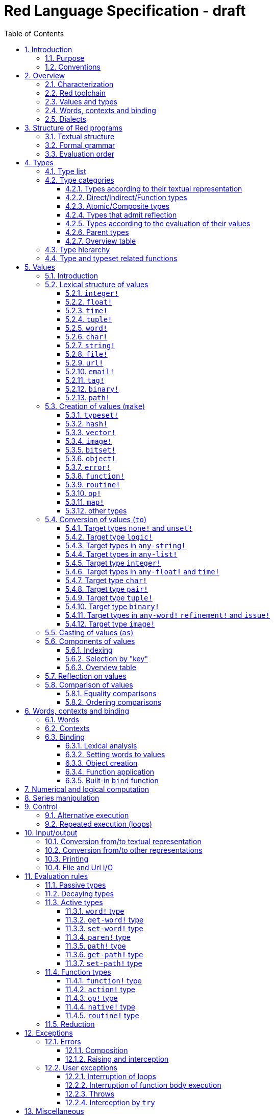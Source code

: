 = Red Language Specification - draft
:imagesdir: /images
:toc:
:toclevels: 3
:numbered:

== Introduction

=== Purpose

The purpose of this document is to codify the lexical/syntactic and semantic rules
of the Red programming language, and thus to be the authoritative document for: 

* verifying implementation conformity
* tracking changes in the language design, including why changes were made
* acting as a reference for tests

In as much as feasible, and in order to avoid duplication, existing pieces
of official documentation will be referred to. A list of those can be found in
section _**Additional documentation**_.

This document is *not* intended to be used in order to learn the language (tutorial);
for that purpose sufficient materials can be found elsewhere
_** need one comprehensive and sufficiently maintained collection of links **_

=== Conventions

In this document, technical terms -- whether in general use or specific to the Red
language -- will be written in _italics_ when first used and sometimes also on
some subsequent occasions. Values from the Red language, grammatical categories,
rule numbers and Unicode Code Point numbers will be written in `monospace font`.

Rules have a code in the form: `Letter + 3 digits`. The number is an incremental counter.
The prefix letter can be:

* **`S`**: for lexical and syntactic rules.
* **`E`**: for evaluation rules.

== Overview

=== Characterization

Red is a next-generation programming language strongly inspired by Rebol,
but with a broader field of usage thanks to its native-code compiler,
from system programming to high-level scripting and cross-platform reactive GUI,
while providing modern support for concurrency. Red has its own complete cross-platform
toolchain, featuring two compilers, an interpreter and a linker,
not depending on any third-party library. Once complete, Red will be self-hosted.

_**The concurrency part is far from being implemented, mention it here?**_

=== Red toolchain

A program written in Red is intended to be executed on a _target computer_.
To that end, it will be submitted to the _Red toolchain_ which is a program
executing on a _host computer_; this computer may be, but need not be
identical to the target computer. In case the two are identical,
the program execution may take the form of _interpretation_, i.e. the effect
of the program is the result of the toolchain's operation itself.
In either case, the execution may occur through _compilation_, i.e. the toolchain
produces a program in a lower-level language (e.g. machine code) suitable
for execution on the target computer. The toolchain is to be constructed
such that the effect of the program is the same whether it is executed through
interpretation or compilation. A further facility of the toolchain is
that it provides one or more _interactive consoles_, i.e. visual interfaces
which accept program fragments and display the result of evaluating them
(REPL or Read Evaluate Print Loop).

Information about the installation and usage of the toolchain can be found
in the README file of the https://github.com/red/red[Red repository on Github].
This repository contains the full source code of the toolchain, which may be
said to be the final authority on what the Red language is.

=== Values and types

An important property of Red is that any Red program is a _sequence
of Red values_, i.e. code and data are a priori indistinguishable.
In other words, Red is _homoiconic_. Thus, execution of a Red program
is tantamount to evaluating each of its constituent values in turn,
according to the evaluation rules. Each Red _value_ has a _type_ and the types
themselves are also values of the language. The type of each value can be
determined either _lexically_ (_single values_), or _syntactically_ (_grouped
values_).

=== Words, contexts and binding

A special category of values is formed by _words_, that play
a similar role to identifiers and keywords of other languages.
Red does *not* have identifiers nor keywords: as will be explained in more
detail below, any _word_ may _refer_ to a value in some _context_.
The word is said to be _bound to_, or _in_ the context.
Evaluation of a word yields the value it refers to. The evaluation rules
given below will state, amongst others, how words can come to refer
to values in the course of program execution.

A large number of words are _pre-defined_ to refer to certain values
in the _global context_, notably to _built-in functions_, _types_
(type names conventionally end in `!`) and _constants_ such as
the truth values: `true` and `false`, as well as `none` ("nil"
or "null" in other languages). See section _**Pre-defined words**_
for the complete list.

As regards the built-in functions, a number of them will be mentioned
in this document, and their operation explained. To find more information
about these and all other functions for (or any value for that matter),
Red has a built-in mechanism: the `help` function, which can be called
from an interactive console.

=== Dialects

Red makes available a large number of different value types. The evaluation
rules stated below describe the interpretation of these values when they
occur in a Red _program_ which, as stated before, is nothing more or less
than a sequence of values.
The users may furthermore use and interpret Red values, when considered as _data_,
in ways of their own, and thus create _dialects_ or _Domain Specific Languages
(DSLs_).

In fact, Red itself contains a number of dialects where blocks of data are
interpreted in a specific way; this includes the _preprocessor dialect_, 
the _parse dialect_, the _visual interface dialect (VID)_, which also uses
the _draw dialect_, the various _spec dialects_ involved in defining vectors,
images, bitsets, objects, errors, maps, operators, functions and routines,
furthermore the _compose dialect_ and the _system dialect_ (Red/System).

Red/System is on the one hand a language of its own: it is a C-level language
with memory pointer support and a very basic and limited set of datatypes.
Programs written in Red/System can be compiled and executed using the toolchain.
As a dialect of Red its purpose is to provide low-level system programming
capabilities, and it serves both as a tool to build Red's runtime library
and as intermediate language for the compiler to generate machine code from.
Red/System is specified in a separate document (see _**Additional documentation**_).

== Structure of Red programs

=== Textual structure

For submission to the Red toolchain, a Red program must be prepared as a text file.
This may contain any _Unicode Code Points_, encoded using the _UTF-8 scheme_. 

As a first operation of the toolchain, the text file will be subjected to lexical analysis
which will break the text up in a series of _lexemes_, i.e. textual representations of Red
_single values_, interspersed with _grouping tokens_. The grouping tokens should occur in
properly nested pairs, and are the following: `( ), [ ], #( ), #[ ]`. A sequence of lexemes
enclosed in matching grouping tokens represents a Red _grouped value_ of a certain type,
and this construct may again be enclosed in grouping tokens etc. 

As a rule, lexemes must be separated from each other and from grouping tokens by
one or more _whitespace characters_. In the Red source text, whitespace characters are
space (`U+0020`), tab (`U+0009`), line feed (`U+000A`), next line (`U+0085`)
and non-breaking space (`U+00A0`).

_**This is most certainly short of some whitespace values, please correct See also issue #2492**_

In certain cases, where there can be no ambiguity, the requirement for whitespace between values
can be relaxed. For example, it is possible to omit whitespace between two consecutive `block!`
values and between `word!` values and `block!` values. These two examples are both syntatically valid:

     equal?[1234][1234]
     equal?   [1234]   [1234]

A well-formed Red program begins with a _prologue_ which may contain _metadata_ for the toolchain
and/or the reader. The relevant data will be described in section _**Metadata for the toolchain**_.

=== Formal grammar

A formal grammar corresponding to the above presentation is given below. As usual,
`*` means zero or more instances. The comment to any production rule, which starts after the `;` on the line,
states the type of the single or grouped values generated by this rule. Any non-terminal that is not
further defined in the grammar is explained in the individual sub-sections of section
_**Lexical structure of values**_ hereafter.

**`S100`**:: program structure

    <program>  ::= <prologue> <value>*
    <prologue> ::= Red [ <value>* ]
    <value>    ::= <lexeme> | <group>
    <lexeme>   ::= <integer>            ; integer!
             | <float>                  ; float!
             | <integer>% | <float>%    ; percent!
             | <integer>x<integer>      ; pair!
             | <time>                   ; time!
             | <tuple>                  ; tuple!
             | <word>                   ; word!
             | '<word>                  ; lit-word!
             | <word>:                  ; set-word!
             | :<word>                  ; get-word!
             | /<word>                  ; refinement!
             | #<word>                  ; issue!
             | <char>                   ; char!
             | <string>                 ; string!
             | <file>                   ; file!
             | <url>                    ; url!
             | <email>                  ; email!
             | <tag>                    ; tag!
             | <binary>                 ; binary!
             | <path>                   ; path!
             | '<path>                  ; lit-path!
             | <path>:                  ; set-path!
             | :<path>                  ; get-path!
    <group>    ::= <paren>
             | <block>
             | <map>
             | <constructor>
    <paren> ::=    ( <value>* )         ; paren!
    <block> ::=    [ <value>* ]         ; block!
    <map> ::=      #( <value>* )        ; map! (even number of values only)
    <constructor> ::= #[ <value>* ]     ; reserved for general typed value constructor


In what follows, terms like `<integer>` will be used to refer to lexemes;
to indicate the corresponding value, terms like "value of type `integer!`,
`integer!` value" or plain "integer" will be used.

=== Evaluation order

The constituents of a Red programs are in principle evaluated from left to right, according
to the evaluation rules given in the section _**Evaluation rules**_, with the following
peculiarities: certain function arguments are not evaluated before the function application
(see section _**Function types (rule E110)**_), and evaluation of the arguments of
_operators_ (values of type `op!` which represent binary infix functions) has precedence
over function application; operators are strictly _left associative_, there is no precedence
between any two operators. The arguments of a function simply follow the function itself,
they are not enclosed in parentheses, thus for the reader to understand a program,
knowledge of the _arity_ (number of arguments) of functions is necessary. Evaluation order
can of course be prescribed by the use of parentheses.

Some basic examples:
....
1 + 2 * 3                  <- result is 9, not 7
1 + (2 * 3)                <- result is 7
pick copy "abc" 1          <- 1 is argument to pick, since copy has 1 argument itself
copy/part "abc" 2          <- with the "refinement" /part, copy now has 2 arguments
mod x 2 + 1                <- mod has 2 arguments; this will be interpreted as mod x 3
1 + mod x 2                <- this is what was probably meant
(mod x 2) + 1              <- another way  of writing that
....

== Types

=== Type list
 
The full list of types of the languages is given below, with an explanation of the usage of their values.

....
type            usage of values

datatype!       types of the language (first class values)
typeset!        sets of types
none!           single value: none, i.e. a value belonging to none of the other types
logic!          true or false
char!           character (Unicode Code Point)
integer!        integer numbers 
float!          floating point numbers
percent!        id. expressed as a percentage
time!           time interval or point in time, stored as a floating point number of seconds
pair!           2-dimensional coordinates or size 
tuple!          color in RGB or other scheme, IPv4 adres
word!           identifier that can be bound
lit-word!       quoted (unevaluated) word
set-word!       word to be given a value to refer to
get-word!       word to be evaluated
refinement!     optional argument of function
issue!          literal identifier (word that does not refer to a value)
block!          ordered collection of values of any type (polymorphic array),
                may also be used as unordered collection (set)
hash!           block with quick access
paren!          differs from block in behaviour under evaluation  
path!           specifying optional arguments in function calls,
                selection of components of composite values
lit-path!       quoted (unevaluated) path
set-path!       for setting a component of a composite value
get-path!       path to be evaluated
vector!         ordered sequences of values of identical type, which can be
                char! or integer! (8/16/32 bits), percent! or float! (32/64 bits);
                default: 32 bits for char! or integer! and 64 bits otherwise
string!         sequence of characters (Unicode Code Points)
file!           file or directory (folder)
url!            URL
tag!            tag in the sense of HTML, XML etc.
email!          email-address
binary!         sequence of bytes
image!          2-dimensional array of pixels (RGBA values stored in 4 bytes each) 
bitset!         sequence of values true or false
map!            collection of pairs of values where the first value in each pair functions
                as key for retrieval of the second; keys are restricted to types in
                scalar!, all-word! and any-string!
object!         collection of word-value pairs with a context in which the words
                (also called fields) are bound, and refer to the corresponding values;
                objects are capable of triggering asynchronous events in response
                to changes in their components, thus enabling reactive programming;
                objects have a "class" property associated with them
error!          specialized objects representing error conditions
native!         pre-defined functions with built-in evaluation according to special rules
action!         pre-defined polymorphic functions of one or two arguments with built-in evaluation
op!             operators, i.e. infix functions of two arguments
function!       user-defined functions
routine!        user-defined functions with body in Red/System code
unset!          single value indicating the absence of a usable value
event!          representation of external activity   
handle!         opaque integer for communication with operating system
....

=== Type categories

As seen in the previous section, Red has a rather large number of different types.
For a better understanding of their nature and that
of their values, it is useful to make a number of distinctions into different categories.

* textual representation: types having lexically/syntactically representable values or not
* internal storage: _direct types_ vs _indirect types_ and _function types_
* internal structure of values: _atomic types_ vs _composite types_
* reflectivity: types with values that admit _reflection_  or not
* evaluation: _passive types_, _decaying types_, _active types_, _function types_
* implementation of built-in functions: _parent types_

==== Types according to their textual representation

Not all types listed have lexically or syntactically determined values. Those that have not
may have their values generally be represented in programs by
expressions of the form `make <type> <spec>`, where `<type>` is a type name and `<spec>`
is a value that is interpreted by the `make` function as appropriate for the given type.
This is explained in detail in section _**Creation of values (make)**_.
_**An alternative, syntactical representation,
will be offered for a number of types (or all??) in the form of construction syntax
`#[<type> <spec>]`**_.

==== Direct/Indirect/Function types

Red values are internally stored using _value slots_ of uniform size. Values of _direct types_
fit completely into one such slot; for values of _indirect types_, which have a variable number
of _components_, the slot stores a _pointer_ to a further storage area that holds the components
of the value. As a consequence, when a word ("variable") is made to refer to a value of indirect
type or such a value is supplied as argument to a function, the components of this value may
be changed through operations on the variable or the function argument.
In order to prevent this, values of indirect types must be explicitly copied before being
transmitted as argument or having a word refer to them. The built-in function `copy` will do this.
If the components themselves are of indirect type, `copy` will not copy their components,
unless the function refinement `/deep` is used. 

A third category to be distinguished is that of _function types_, where pointers to the argument
list and the body are stored in the slot.

==== Atomic/Composite types

Values of certain types have _components_ which may be extracted and/or changed using a variety of
facilities which will be specified below under evaluation. Such types are called _composite_ 
and the others are _atomic_. All indirect types are composite, but the converse
is not true: some direct types are also composite. However, component selection
in values of direct types cannot be used to change the component, only to extract it.
Making such a component refer to a new value results in a new instance of the direct value
being created, having the changed component.

==== Types that admit reflection

Values of some types have (internal) properties of interest to the user which may usefully be exposed.
E.g. the set of words from the word/value pairs making up an object may be retrieved by the built-in
function `words-of`. Likewise, the argument spec of a function may be retrieved by `spec-of`.

_** We should perhaps consider `context?` or rather `context-of` as a reflector also**_

==== Types according to the evaluation of their values

* Values of _passive types_ evaluate to themselves. The great majority of types belong to this category.
* Values of _decaying types_ are quoted instances of other values. They evaluate to the unquoted value.
* Values of _active types_ are bound to a context, their binding can be retrieved to yield the value referred to.
* Values of _function types_, when evaluated, result in the application of the function to its arguments.

Detailed rules for the evaluation in these various cases are given in section _**Evaluation rules**_. 

==== Parent types

The notion of _parent type_ arises in the implementation of _actions_, i.e. pre-defined polymorphic
functions of up to two arguments with built-in evaluation, e.g. `add`, `subtract`, `copy`, `find`, etc.
The implementation uses a _dispatch table_ which contains a pointer to a specific run-time
function for each allowed combination of action and type of first argument. These functions
are grouped by the type to which they apply. Now for any action/type combination,
such function may be designated as _inherited_ from the parent type, and in this way
two or more types may share the same implementation for that action.

_**Mention pseudo types `symbol`, `series!` and `context!`?**_ 

==== Overview table

....
type     value representation  direct (D)/      atomic (A)/   reflection     passive (P/        parent type
            lexical (L)/       indirect (I)/    composite (C)    (R)         decaying (D)/
            syntactic (S)/     function (F)     values                       active (A)/
            using make (M)/      storage                                     function (F)
            using words (W)                                                  evaluation
                                                                   
datatype!         W                 D                A                            P   
typeset!          M                 D                A                            P   
none!             W                 D                A                            P
logic!            W                 D                A                            P
char!             L                 D                A                            P              integer!
integer!          L                 D                A                            P
float!            L                 D                A                            P
percent!          L                 D                A                            P              float!
time!             L                 D                C                            P              float!
pair!             L                 D                C                            P
tuple!            L                 D                C                            P
word!             L                 D                A             R              A
lit-word!         L                 D                A             R (#2618)      D               word!
set-word!         L                 D                A             R (#2618)      A               word!
get-word!         L                 D                A             R (#2618)      A               word!
refinement!       L                 D                A             R (#2618)      P               word!
issue!            L                 D                A             R (#2618)      P               word!
block!            S                 I                C                            P
hash!             M                 I                C                            P               block!
paren!            S                 I                C                            A               block!
path!             L                 I                C                           A+F              block!
lit-path!         L                 I                C                            D               path!
set-path!         L                 I                C                            A               path!
get-path!         L                 I                C                            A               path!
vector!           M                 I                C                            P               string!
string!           L                 I                C                            P
file!             L                 I                C                            P               url!
url!              L                 I                C                            P               string!
tag!              L                 I                C                            P               string!
email!            L                 I                C                            P               string!
binary!           L                 I                C                            P               string!
image!            M                 I                C                            P
bitset!           M                 I                C                            P
map!              S                 I                C             R              P
object!           M                 I                C             R              P
error!            M                 I                C             R              P(note)         object!
native!           W                 F                A             R              F
action!           W                 F                A             R              F               native!
op!              W+M                F                A             R              F               native!
function!         M                 F                A             R              F
routine!          M                 F                A             R              F               function!
unset!            M                 D                A                            P
event!            W                 D                C                            P
handle!           W                 D                A                            P               integer!
....
Note: `error!` values evaluate to themselves, but raise an error in addition. See _**Errors**_

=== Type hierarchy

For the convenience of the user, certain typesets have been pre-defined
which group related types. These will notably be used for indicating
the allowed types of arguments to polymorphic functions. E.g. `power` takes
two arguments whose types are both in the typeset `number!`.

....
any-type!              
|--default!              
|  |--immediate!         
|  |  |--datatype!        
|  |  |--typeset!         
|  |  |--none!            
|  |  |--logic!           
|  |  |--scalar!          
|  |  |  |--char!          
|  |  |  |--number!        
|  |  |  |  |--integer!     
|  |  |  |  |--any-float!   <---- see issue #2565
|  |  |  |     |--float!     
|  |  |  |     |--percent!   
|  |  |  |--time!          
|  |  |  |--pair!          
|  |  |  |--tuple!         
|  |  |--any-word!
|  |  |  |--word!          
|  |  |  |--lit-word!      
|  |  |  |--set-word!      
|  |  |  |--get-word!      
|  |  |--refinement!    
|  |  |--issue!         
|  |--series!            
|  |  |--any-block!       
|  |  |  |--any-list!      
|  |  |  |  |--block!       
|  |  |  |  |--hash!        
|  |  |  |  |--paren!       
|  |  |  |--any-path!      
|  |  |     |--path!        
|  |  |     |--lit-path!    
|  |  |     |--set-path!    
|  |  |     |--get-path!    
|  |  |--vector!          
|  |  |--any-string!      
|  |  |  |--string!        
|  |  |  |--file!          
|  |  |  |--url!           
|  |  |  |--tag!           
|  |  |  |--email!         
|  |  |--binary!          
|  |  |--image!           
|  |--bitset!            
|  |--map!               
|  |--any-object!        
|  |  |--object!          
|  |  |--error!           
|  |--any-function!      
|     |--native!          
|     |--action!          
|     |--op!              
|     |--function!        
|     |--routine!         
|--internal!            
   |--unset!             
   |--event!             
   |--handle!            
....

=== Type and typeset related functions

The built-in function `type?` will yield the type of a value. For every pre-defined
type and typeset there is a built-in function which will test if a value is of that type
(or a type in that typeset). These functions have the name of the type(set) with the
`!` replaced by `?`.

Examples:
....
type? 1        -> integer!
integer? 1     -> true
number? 1.0    -> true
....

== Values

=== Introduction

The types whose names are mentioned in rule `S100` (`integer!` to `map!`) are the only ones
that have lexically or syntactically determined values. Values that are not lexically
or syntactically determined may generally be represented in programs with the help
of the built-in function `make`. This is one of three related means that Red provides
in order to produce new values:

* creating them with the help of other ones (built-in function `make`)
* converting values to related ones of other types (built-in function `to`)
* changing their type without changing their content (built-in function `as`)

All three built-in functions have two arguments: `<type>` and `<spec>`,
where `<type>` evaluates to a type (`datatype!` value) or to a value (_prototype_)
of the desired type and `<spec>` is interpreted as appropriate for the given type. 

For several types, the available values are referred to by words at program start: `none!` has `none`,
`logic!` has `true = yes = on` and `false = no = off`, and `datatype!` has all the valid
type names pre-defined; likewise `native! action!` and `op!` have all the built-in functions
and operators pre-defined. Values of types `event!` and `handle!`, that are used to
communicate with operating system, can only be represented by words that are arguments to functions
handling this communication.

_**Mention general typed value constructor #[ <type> <value>* ]**_

The following sub-sections will specify the lexical structure resp. the `<spec>` argument
of the `make`, `to` and `as` function for values of each of the types as appropriate.

=== Lexical structure of values

==== `integer!`

**`S101`**::
An `integer!` value is written as a signed integer number from `-2^31^` to `2^31^-1`
in decimal notation. Leading zeroes are allowed, as well as `'` signs for separation.
_**Hexadecimal notation, eg FFh, is omitted as this is under discussion**_

Examples: `123`, `-123`, `+0001`, `1'000`

==== `float!`

**`S102`**::
A `float!` value is written as a signed floating point number in the range of the IEEE 754 binary64 format,
in decimal notation. Leading zeroes are allowed, as well as `'` signs for separation.
No zero is needed before the decimal point when the absolute value is smaller than `1.0`.
The number may be followed by `E` or `e` with a signed integer exponent on base 10.
Note that in this case, no decimal point is required.

Examples: `1.23`, `-0.5`, `.5`, `+010.20`, `1E9`

==== `time!`

**`S103`**::
....
    <time> ::= <hmsd> | +<hmsd> | -<hmsd>
    <hmsd> ::= <hours>:<minutes> | <hours>:<minutes>:<seconds> | <hours>:<minutes>:<seconds>.<decimals> |
               <minutes>:<seconds>.<decimals>
....

where `<hours> <minutes> <seconds>` and `<decimals>` may each be any unsigned `<integer>`
(leading zeroes are allowed, carry is performed as appropriate when the numbers are outside
the normal range `0..23` for hours, `0..59` for minutes and seconds).

Examples: `10:20`, `10:20:30.456`, `20:30.5`, `-1:00:00`

==== `tuple!`

**`S104`**::
A `tuple!` value is written as 3 to 12 `integer!` values in the range `0..255` separated by dots `.`

Examples: `192.168.1.2` (an IPv4 address), `255.255.128` (an RGB value)

==== `word!`

**`S105`**::
A `word!` value is written as one or more characters from the entire Unicode range excluding control characters
(notably Unicode sets C0, C1), whitespace characters and the following set: `/ \ ^ , [ ] ( ) { } " # $ % @ : ;`.
A `word!` value does not begin with `0-9` or `'`.
Words are _case-insensitive_, i.e. changing any letter in the word into the corresponding upper- or lower-case
variant does not create a different word.

Examples: `abc`, `Abc`, `ABC`, `+`, `<>`, `integer!`, `last-item?` ; the first three are the same `word!` value.

Note: punctuation characters from the ASCII subset that *are* allowed in words are: `! & ' * + - . < = > ? _ `` `| ~`.

==== `char!`

**`S106`**::
....
    <char> :: = #"<single-character>"
    <single-character> ::= <viewable-character> | <escaped-character> | <hexadecimal-codepoint>
    <escaped-character> :: =  ^(null) | ^@ | ^(back) | ^(tab) | ^- | ^(line) | ^/ | ^(page) |
                          ^(esc) | ^" | ^^ |  ^(del) | ^~ | ^A | ^B | ... | ^Z | ^[ | ^\ | ^] | ^_
    <hexadecimal-codepoint> :: = ^(<hex>) | ^(<hex><hex>) | ^(<hex><hex><hex>) | ^(<hex><hex><hex><hex>)  
....
where `<hex>` is two hexadecimal digits `0-9 A-F a-f`, thus `00` - `FF`

A `char!` value must be a valid single Unicode code point, i.e. an integer in the range `0` to `10FFFFF` (hexadecimal notation). 

A `<viewable character>` is, in most cases, simply a displayable character. For example, `e`, `é`, `€` or `😀`.
When a displayable character requires two or more graphemes to display it, each grapheme requires a separate Red character.
For example, when `é` is encoded in its two character decomposed form `e` (`U+0065`) followed by
the combining `´` (`U+0301`) they cannot be considered a single `char!` value, and programs must
explicitly handle their interpretation. 

The correspondence between the escaped characters and Unicode Code Points is given in the table below.

     Named Form   Short Form    Character           Code Point
     #"^(null)    #"^@"         null                U+0000
     #"^(back)"   #"^H"         backspace           U+0008
     #"^(tab)"    #"^I" #"^-"   horizontal tab      U+0009
     #"^(line)"   #"^J" #"^/"   line feed           U+000A
     #"^(page)"   #"^L"         form feed           U+000C 
     #"^(esc)"    #"^["         escape              U+001B
     #"^(del)"    #"^~"         delete              U+007F
     #"^""                      " - double quote    U+0022
     #"^^"                      ^ - caret           U+005E
     #"^A" - #"^Z"              control characters  U+0001 - U+001A
     #"^[" #"^\" #"^]"          control characters  U+001B - U+001D
     #"^_"                      control character   U+001F
    
Note that code point `U+001E` cannot be represented by `#"^^"` as expected, since that is already taken for caret.
Note also that `^` will be ignored in front of any single character with which it does not form (the beginning of)
an `<escaped-character>` or `<hexadecimal-codepoint>`. Thus e.g. `^3` yields the same as `3`.

Examples: `#"A", #"^/", #"^(0A)"`

==== `string!`

**`S107`**::
....
     <string> ::= "<single-character>*" | {<single-character>*}
....

where `<single-character>` is defined in rule `S106`

When the `<string>` is delimited by `" "` it must not contain unescaped _new-line characters_
`U+000A`, `U+0085`, `U+2028` and `U+2029`. When the `<string>` is delimited by `{ }` it may contain
unescaped new-line characters and any `"` as well as nested `{ }` pairs, but any unpaired `}`
character that is part of the `<string`> must be escaped by preceding it with `^`. Within a `<string>`,
the same remark holds for `^` as noted above for a `<char>`. 

Examples: `"abc^/def", {abc` +
`def}`

==== `file!`

**`S108`**::

A `file!` value is written as `%` followed by one or more non whitespace characters, or by zero or more
characters enclosed in `"  "` in which case whitespace characters except line feed and next line may be
included. The interpretation of this value is operating system dependent, but escaped characters of the
form `%<hex>` are accepted and converted.

==== `url!`

**`S109`**::

A `url!` value is written as three or more non whitespace characters, of which at least one `:` which must not
be the first or last character. Escaped characters of the form `%<hex>` are accepted and converted.

==== `email!`

**`S110`**::

An `email!` value is written as two or more characters containing one `@` but not beginning with it.
Escaped characters of the form `%<hex>` are accepted and converted.

==== `tag!`

**`S111`**::

A `tag!` value is written as zero or more characters, not starting with `<`, `=` or `>`, enclosed in `< >`.
Characters `"` and `'` are allowed but must each be properly paired and nested.

==== `binary!`

**`S112`**::
....
    <binary> ::= 2#{<base2-byte>*} | #{<hex>*} | 16#{<hex>*} | 64#{<base64-char>*}
....

where `<base2-byte>` is a group of 8 digits `0` or `1`, `<hex>` is defined in rule `S106`
and `<base64-char>` is a single character from the set `A-Z a-z 0-9 + /`; the individual elements within
the `#{ }` brackets (`<base2-byte>`, `<hex>` or `<base64-char>`) may be separated from the
brackets and from each other by whitespace.

Examples: `2#{00000001 00000010 00000011}, \#{ 01 02 03 }, 64#{AQID}`

In order to help convert between the 3 representations (base2, base16 and base64),
the built-in functions `debase` and `enbase` have been defined. They each have
a refinement `/base` with an argument of 2, 16 or 64 (default).

Examples:
....
enbase #{010203}           -> "AQID"
enbase "^A^B^C"            -> "AQID"
enbase/base #{010203} 2    -> "000000010000001000000011"
debase "AQID"              -> #{010203}
....


==== `path!`

**`S113`**::
....
    <path> ::= <path-head>/<selector>
    <path-head> ::= <word> | <path>
    <selector> ::= <integer> | <word> | :<word> | <paren>
....

Examples: `list/1/2`, `system/view/screens/2`, `list/:i`, `list/(i)`, `copy/part`

=== Creation of values (`make`)

For some types, the values can *only* be introduced in a program as a
result of the `make` function. This section deals first of all with the types
for which that is the case, and with `map!` which has a "parallel"
syntactic form of its own. The make function can also be used
to construct values of other types. This is dealt with in the
latter part of the section.

Note that `make` evaluates its arguments. In this section, therefore,
non-terminals like `<integer>` do not stand for a literal integer
but for a value (to be evaluated) of `integer!` type etc.
Note also that, as stated above, the first argument of `make` does not
have to be a `datatype!` value; if it is a value of another type,
that type is taken to be the desired type. This is not made explicit
in the following rules, except in the case of `make object!` where
an `object!` value as second argument has a different interpretation.
In the case of `make error!` only the type `error!` is allowed as first argument
_**See issue 2640**_.

In the following rules, the sign `°` signifies an optional element.

==== `typeset!`

**`S114`**::
....
<typeset> ::= make typeset! [<typeset-element>*]
<typeset-element> ::= <typeset> | <datatype>
....

Examples: `number!` is defined as `make typeset! [integer! float! percent!]`,
`scalar!` is defined as `make typeset! [char! number! time! pair! tuple!]`.

Note that an empty typeset is allowed (`make typeset! []`).

==== `hash!`

**`S115`**::
....
<hash> ::= make hash! <block> 
....
The contents of the `<block>` are copied (not deeply).

==== `vector!`

**`S116`**::
....
<vector> ::= make vector! <vector-spec>
<vector-spec> ::= <integer> | <block> | [ <type-and-size> <block>]
<type-and-size> ::= char! 8 | char! 16 | char! 32 |
                    integer! 8 | integer! 16 | integer 32! |
                    float! 32 | float! 64 | percent! 32 | percent! 64
....
The `<integer>` should be non-negative. It produces an empty `vector!` value with the prescribed
number of components of type `integer!` and size 32 being allocated _** and set to zero **_.
The components of the `<block>` should all have the same type `char! integer! float!` or `percent!`. 
If `<type-and-size>` are omitted, type is deduced from the contents of `<block>`, and size is
the default size (32 for `char!` and `integer!`, 64 otherwise). If `<block>` is empty, the assumed type
is `integer!` of size 32.

Examples: `make vector! [], make vector! [integer! 16 [1 2 3]], make vector! [#"a" #"b" #"c"]`

==== `image!`

**`S117`**::
....
<image> ::= make image! <image-spec>
<image-spec> ::= <pair> | [<pair> <tuple>] | [<pair> <binary>] | [<pair> <binary> <binary>] 
....
If `<image-spec>` is `<pair>`, the image is created with the given dimensions, and with all pixels having color
`255.255.255` and transparency `0`. If a `<tuple>` is specified, this determines the color of all pixels,
transparency being `0`. If a single `<binary>` is specified, this should contain the array of colors of all pixels
(three bytes per pixel, stored by horizontal line), the transparency being `0`. The second `<binary>`, if present,
contains the transparency (one byte per pixel, in the same ordering).

Examples:
....
make image! 200x300, make image! [200x300 255.0.0],
make image! [2x2 #{FFFFFFCCCCCCBFBFBF0C0C0C} #{00000000}]
....

==== `bitset!`

**`S118`**::
....
<bitset> ::= make bitset! <binary> | make bitset! <bitset-spec> | charset <bitset-spec>
<bitset-spec> ::= <integer> | <char> | <string> | [<bit-position>*] | [not <bit-position>*]
<bit-position> ::= <integer> | <char> | <string> | <char> - <char> | <integer> - <integer>
....

A `<binary>` produces a `bitset!` value that is bit-by-bit equal to the `binary!` value.
The difference between `binary!` and `bitset!` is that `binary!` values have components
that are integers `0..255`, with 1-origin index, while `bitset!` values have components
that are `logic!` values (`true = 1, false = 0`), with 0-origin index.
The built-in function `charset` is defined as shorthand for `make bitset!`,
except that `<binary>` is not allowed as its argument. The `<bitset-spec>` that is
an `<integer>` produces an "empty" bitset (all bits set to false) of size the nearest
multiple of 8. In all other cases the `<bitset-spec>` provides a list of bit-position numbers,
or ranges of them, that are to be set to `true`. The `<char>` is interpreted as the Unicode Codepoint number.
A `<string>` is interpreted as the collection of all its component characters.
The length of the bitset is computed as the smallest multiple of 8 needed to fit the highest
bit number (0-origin). An "empty" bitset created by `[ ]` is 8 bits (one byte) long.
A `<bitset-spec>` that is a block starting with `not` produces the bit-by-bit complement of the bitset
produced by the following bit-position numbers, while actually storing only these bit-positions.

Examples: `make bitset! 16, charset "abc", charset [#"A" - #"Z" #"a" - #"z"]`

The built-in function `complement?` will test if the bitset is a complemented one,
i.e. if its complement is what is actually stored.

==== `object!`

**`S119`**::
....
<object> ::= make object! <object-spec> | object <object-spec> | context <object-spec> |
             make <value> <object-spec>
<object-spec> ::= <block>
....

The built-in functions `object` and `context` are defined as shorthand for `make object!`.
The `<value>` must be a value of type `object!`.

If the first argument to `make` is `object!` this creates a new object as follows.
A new context is created and associated to the object. The words of the new context
(i.e. the fields of the object) are the words of all the `set-word!` values that are
(first-level) components of the `<object-spec>`. The corresponding values are set
to the unset value. The `<object-spec>` is bound to this context (see section
_**Built-in bind function**_). The bound block is then _executed_.
The `class` property of the newly created object is set to a unique integer.

If the first argument to `make` is an `object!` value, it serves as "prototype".
A new object is created whose associated context is a copy of the prototype's context.
The `set-word!` values that are (first-level) components of the `<object-spec>`
are added to this context if they are not already present in that context.
The `<object-spec>` is then treated as in the previous case.
The `class` property of the new object is copied from the prototype.

An additional built-in function `construct` _** does what?? **_

==== `error!`

**`S120`**::
....
<error> ::= make error! <error-spec>
<error-spec> ::= <integer> | <block> | <string>
....

For the fields of an `error!` value, and the structure of the error repertoire
(`system/catalog/errors`) see section _**Errors**_.

If the `<error-spec>` is an `integer!` value, it is used to find values for the `type`
and `id` fields of the `error!` value which result in the `code` with that `integer!`
value. The values of these two fields are then bound as described in section _**Errors**_.

If the `<error-spec>` is a `block!` value, it should either contain two `word!` values
which will be used for the `type` and `id` value of the intended `error!` value, or
it should be an `<object-spec>` containing at least `type:` and `id:` fields;
in the former case, the `type` and `id` values will be bound as described in section _**Errors**_;
in the latter case, the `<block>` will be treated as described under rule `S119`;
note that also in this case, the `<block>` will be executed.

Except in the case where an `<object-spec>` is provided, any fields other than `type` and `id`
cannot be set by `make`. They should be set afterwards.

If the `<error-spec>` is a `string!` value, this will be used as `arg1` for the error with
`type: 'user id: 'message`. 

Note that `error!` values all have `class = 0`.

==== `function!`

**`S121`**::
....
<function> ::= make function! [<function-spec> <function-body>] | func <function-spec> <function-body> |
               has [<argument>*] <function-body> | does <function-body> | function <function-spec> <function-body>
<function-spec> ::= [<docstring>° <argument-spec> <return-spec>°]
<docstring> ::= <string>
<argument-spec> ::= <argument>* <optional-argument>*
<argument> ::= <argument-name> <argument-doc>° | <argument-name> [<typeset-element>*] <argument-doc>°
<argument-name> ::= <word> | '<word> | :<word>
<argument-doc> ::= <string>
<optional-argument> ::= <refinement> <argument-doc>° <argument>*
<refinement> ::= /<word>
<return-spec> ::= return: [<typeset-element>*]
<function-body> ::= <block>
....
For `<typeset-element>` see rule `S114`.

The `<docstring>` may be used to document the purpose and working of the function. Each `<argument-doc>`
may be used to document the purpose and usage of the associated  `<argument>`. When present, the type(set)s
of each `<argument>` will be used to check the type of the actual argument supplied.
Likewise, when present, the type(set)s of the `<return-spec>` will be used to check the type of the result.
_**This is not yet implemented!**_
The optional argument `/local` is conventionally used to list the local words of the function.
It is normally put after any other optional arguments (in fact the built-in `help` function
expects this to be the case).

The built-in function `func` is defined as shorthand for `make function!`. The built-in function
`has` is defined as shorthand for a function without other arguments than local words, thus
`has [<arguments>] <block>` is equivalent to `func [/local <arguments>] <block>`.
The built-in function `does` is defined as shorthand for `func [ ]` (no arguments at all).
The built-in function `function` is similar to `func` but it adds all set-words
found in the body to the list of local arguments.

==== `routine!`

**`S122`**::

....
<routine> ::= make routine! [<routine-spec> <routine-body>] | routine <routine-spec> <routine-body>
<routine-spec> ::= [<docstring>° <routine-argument>* <locals>° <routine-return>°]
<routine-argument> ::= <word> <argument-doc>° | <word> [<type>] <argument-doc>°
<locals> ::= /local <routine-argument>*
<routine-return> ::= return: [<type>]
<routine-body> ::= <block>
....
For `<docstring>` and `<argument-doc>` see rule `S121`. Note that routines
do not have optional arguments, except `/local`. Note also that arguments
and return spec must have a single type specified.

The built-in function `routine` is defined as shorthand for `make routine!`.

Values of type `routine!` may not occur in programs submitted to the interpreter.
When compiling, the toolchain will convert the routine into a Red/System function as follows:
the `<routine-spec>` is converted into a Red/System function specification block
by changing every Red type mentioned in it, except `integer! logic!` and `float!`
to the corresponding Red/System `struct!` alias that describes the value slot,
thus `string!` becomes `red-string!` etc.; an argument without a type is given
Red/System alias `red-value!` which corresponds to `any-type!`; the `<routine-body>`
(which lexically consists of Red values) becomes the body of this Red/System function,
and will be treated as Red/System code. The function thus constructed becomes part
of the intermediate Red/System code that the toolchain produces internally
for compilation into machine code.

The construction of routines requires a fairly deep knowledge of the Red runtime system
and the representation and storage of argument and result values.

==== `op!`

**`S123`**::
....
<op> ::= make op! <function> 
....

In contrast to `action!` and `native!` values which cannot be made by means of
`make`, the user may create new infix functions of two arguments (operators),
using `make op!`. The `<function>` should have exactly two arguments and no optional
arguments.

Example: `&&: make op! func [a b][all [a b]]`.

==== `map!`

A `map!` value can be produced both as grouped value and by `make`. The specification
is the same in both cases.

**`S124`**::
....
<map> ::= #(<map-spec>) | make map! [<map-spec>]
<map-spec> ::= <key-value-pair>*
<key-value-pair> ::= <key><value>
....

Each `<key>` should be a value of a type in `scalar!, any-word!` or `any-string!`.
All keys should be unique. If identical keys are encountered in the `<map-spec>` the value
corresponding to the last one encountered is taken. Keys of any type within `any-word!`
that do not differ in their symbol are considered identical for this purpose.

Note that values of `logic!` and `none!` type are not allowed as keys. Nevertheless
`true false` and `none` may occur in `<key>` position. Since the constituents
of `<map-spec>` are not evaluated, these words will be treated as `word!` values.
The same is true if they occur in `<value>` position.

==== other types 

* Making `integer!` and `float!` values from `logic!` values: `true -> 1/1.0, false -> 0/0.0` _**See issue 2644**_
* Making `logic!` values from `integer!` and `float!` values: `0/0.0 -> false, all else -> true`
* Making `time!` values from `block!` values: the block should contain three values (hours, minutes, seconds).
* Making a `series!` value from an `integer!` or `float!` value: the `float!` value is truncated; the integer
or truncated number is used to create an empty `series!` value with storage for the given number of components reserved.
This does not apply to `image!` values.

=== Conversion of values (`to`)

Conversion is possible for selected combinations of "source" and "target" type.
The list given below is meant to be exhaustive. A summary table is available
elsewhere (see section _**Additional documentation**_).

Note that for each type that may occur as target type, there is a built-in function
defined as shorthand: `to-integer <spec>` for `to integer! <spec>` etc.

==== Target types `none!` and `unset!`

The functions `to-none` and `to-unset` yield a `none!` resp. `unset!` value
for any argument value.

==== Target type `logic!`

The function `to-logic` yields `true` for any argument value except `none`. Note that
`to logic! 0` yields `true` whereas `make logic! 0` yields `false`! _**See issue #2645**_

==== Target types in `any-string!`

The function `to-string` yields the same result as the built-in function `form` (see
section _**Conversion from/to textual representation**_) except for

* `none!` values: conversion is not allowed
* `binary!` values: these will be decoded as UTF-8
* `any-list!` values: the function will apply `form` to each component and concatenate the results

The functions `to-file` etc. will perform the same conversion and yield
a result of the appropriate type.

==== Target types in `any-list!`

The function `to-block` yields a block with the argument as single component except
for

* `string!` values: first applies `load` (see section _**Conversion from/to textual representation**_)
and applies `to-block` to the result
* `typeset!` values: yields a block with the individual types
* `any-block!` and `vector!` values: yields a block with the components
* `any-object!` and `map!` values: yields the same as `body-of`

The functions `to-paren` etc. will perform the same conversion and yield
a result of the appropriate type.

==== Target type `integer!`

The function `to-integer` is defined for

* `any-float!` and `time!` values: truncates the floating point value (seconds in the case
of `time!`) towards `0`
* `char!` values: yields the Unicode Code Point number
* `binary!` values: interprets the first 4 bytes as an integer (two's complement notation)
if there are fewer than 4 bytes, `#{00}` bytes are prepended
* `string!` values: yields the result of `load` or an error

==== Target types in `any-float!` and `time!`

The function `to-float` is defined for

* `integer!` values: yields the corresponding `float!` value
* `time!` values: yields the number of seconds
* `char!` values: yields the Unicode Code Point number as `float!` value
* `binary!` values: interprets the first 8 bytes as a floating point number (IEEE 754 binary64 format)
if there are fewer than 8 bytes, `#{00}` bytes are prepended
* `string!` values: yields the result of `load` or an error
* `any-list!` values: these should contain two components of type `integer!` or `float!`
the result is the first number times 10 to the power of the truncated second number

The function `to-percent` will perform the same conversions and yield a value of type `percent!.
The function `to-time` will do the same (except that a `block!` argument is not allowed)
and yield a `time!` value.

==== Target type `char!`

The function `to-char` is defined for

* `number!` values: yields the Unicode Code Point with the (truncated) number
* `binary!` values: assumes UTF-8 encoding; decodes as many bytes as necessary to obtain a Unicode Code Point
* `any-string!` values: yields the first character

==== Target type `pair!`

The function to-pair is defined for

* `integer!` and `any-float!` values: yields the pair with two components equal to the (truncated) number
* `any-list!` values: these should contain two `integer!` or `float!` values;
yields the pair wih the (truncated) numbers as components

Note that a similar built-in function `as-pair` of two arguments is defined,
which creates a pair out of the arguments.

==== Target type `tuple!`

The function to-tuple is defined for

* `binary!` values: yields the first 12 bytes or fewer as tuple components; if only 1 or 2 bytes are 
present, components `0` are added
* `string!` values: yields the result of `load` or an error
* `any-list!` values: these should contain only `integer!` or `float!` values in the range `0..255`;
yields the first 12 components or fewer as tuple components;  if only 1 or 2 values are 
present, components `0` are added

==== Target type `binary!`

The function `to-binary` is defined for

* `integer!` and `any-float!` values: yields the corresponding 4 resp. 8 byte binary value
* `char!` values: yields the 1 to 4 byte binary value corresponding to the Unicode Code Point number
* `tuple!` values: yields the 3 to 12 bytes binary value corresponding to the tuple components
* `bitset!` values: yields the corresponding binary value
* `string!` values: yields the UTF-8 encoded binary value
* `any-list!` values: these should contain only `integer!` or `float!` values;
the binary equivalents are concatenated, using as few bytes as needed
for each `integer!` value and 8 bytes for each `float! value
* `image!` values: yields a binary value with 4 bytes for each pixel

==== Target types in `any-word!` `refinement!` and `issue!`

The function `to-word` is defined for:

* `char!` values: makes a `word!` value with that single character
* `logic!` and `datatype!` values: yields the word that refers to the value
* `string!` values: yields the result of `load` or an error

The functions `to-lit-word` etc. perform the same conversiosn and yield
the result as a value of the appropriate type.

Note that `to-word none` does not yield the word `none`, it raises an error.

==== Target type `image!`

The function `to-image` is defined for `object!` values that are _faces_ i.e.
derived from the `face!` object which describes a window in the Red GUI system.
It yields the face such as it would be rendered on the screen, as an `image!`
value. See further the documentation of the GUI system (reference in section
_**Additional documentation**_).

=== Casting of values (`as`)

The casting facility applies to most of the `series!` types, and makes use of the fact
that values of several different but related types have their component values
stored in identical fashion. Therefore a change of type can be performed without copying
any component values. Two groups of related types are involved: `block! paren! any-path`
on the one hand, and `any-string!` on the other. The type of the second argument shoul
d be in the same group as the (type of the) first argument. The result is a new value
of the desired type, pointing to the components of the old value.
Note the absence of `hash!` from the first group, explained by the fact that `hash!`
values are stored differently from other `any-block!` values.

=== Components of values

Composite values can have their components extracted and changed by various means.

==== Indexing

Values that are sequences (with types in `series!` and `bitset!`)
admit indexing by integers, and images also by pairs as coordinates.
The lexical/syntactic form for this is `<path>` for extraction and `<path>: <value>` for changing.
Built-in functions exist to perform the same operations. The correspondence is as follows:
if `v` is the value to be indexed and `i` is the index, then `v/i` is equivalent to `pick v i`
and `v/i: x` is equivalent to `poke v i x`. Note that for lexical reasons, a `pair!` value as index
must be enclosed in parentheses, thus if `v` is an image, the pixel at 2x2 is addressed as `v/(2x2)`.
Note that `pick` and `poke` additionally allow the `logic!` values `true` and `false` as indexes:
`true ~ 1` and `false ~ 2`.

Values of type `time! pair!` and `tuple!` also admit component selection
by "indexing". In the case of `time!` values, which are stored as a `float!` number
of seconds, this selection proceeds by calculation (`1 ~ hour`, `2 ~ minute`, `3 ~ second`).
For `pair!` , `1 ~ x` (horizontal dimension, left to right) and `2 ~ y` (vertical dimension,
top to bottom). As stated in section _**Atomic/Composite types**_,
component selection in values of direct types cannot be used to change the component, only to extract it.
That is, only `<path>` and `pick` are allowed for these values.

The built-in functions `first second third fourth` and `fifth` are defined as `pick <value> 1` etc.

==== Selection by "key"

This is possible both for values that are sequences (with types in `series!`,
but not `bitset!`) and for values of types `object! error!` and `map!`.
The lexical/syntactic form for this is again `<path>` for extraction and `<path>: <value>` for changing.
Built-in functions exist to perform the same operations. The correspondence is as follows:
if `v` is the value from which to select and `k` is the key, then `v/k` is equivalent to `select v k`
and `v/k: x` is equivalent to `put v k x`.

The semantics of selection are different in the two cases (sequences vs. objects/maps).
For sequences, a `find` action is performed on the components using the key,
which should be a single value of the right type, or itself a sequence of such values,
and the first position where the key is found is marked. The result is then
the component *after* the found key (single or sequence). For the other types,
which contain key/value pairs, the result is the value corresponding to the given key.
In the case of `object!` and `error!` it is customary to call the keys _fields_.

Values of type `time! pair! email!` and `image!` also admit component selection
by specific words, and values of type `event!` have this as the only way of selection.
Again, for the direct types among them, only the `<path>` and `pick` forms are valid.

In case of `time! email! image!` and `event!`, the result is obtained by performing
a certain calculation.

* `time!` values: given a `float!` number of seconds, the `hour` and `minute` components
are the result of finding the whole number of `3600` seconds in the total, and then the
whole number of `60` seconds in the remainder; the `second` component is what remains after that
* `email!` values: the `user` component is the part before the `@` and the `host` component
is the part after the `@`
* `image!` values: the `size` component is the `pair!` value that holds the dimensions,
the `argb`, `rgb` and `alpha` components are the `binary!` sequences of RGBA, RGB and A values
respectively
* `event!` values: the components, which are explained in the Red GUi documentation
(see _**Additional documentation**_) are calculated in an OS-dependent way

==== Overview table

....
type         indexed      built-in    key values or types                built-in
             components   functions                                      functions

time!        1 2 3        pick        hour minute second                 --
pair!        1 2          pick        x y                                --
tuple!       1 .. 12      pick        --                                 --
any-block!   integer!     pick poke   any-type!                          select put
vector!      integer!     pick poke   integer! char!                     select (put see issue #1960)
any-string!  integer!     pick poke   char! any-string! binary!          select (put see issue #1960)
+ email!                              host user                          --
binary!      integer!     pick poke   integer! char! any-string! binary! select (put see issue #1960)
image!       integer!     pick poke   size rgb alpha argb                --
             pair!        pick poke
bitset!      integer!     pick poke   --                                 --
map!                                  scalar! all-word! any-string!      select put
object!                               word!                              select put
error!                                code type id arg1 arg2 arg3        select
                                           near where stack
event!                                type face window offset key        --
                                           picked flags away?
                                           down? mid-down? alt-down?
                                           ctrl? shift?
....

=== Reflection on values

Values of some types have (internal) properties of interest to the user which may
usefully be exposed.

This concerns first of all `(any-)word!` values for which information on their
binding may be obtained by means of two built-in functions: `context?` and `index?`.
These are explained in section _**Contexts**_. _**See issue #2618**_. 

_**What about `owner`??**_

For values of type `object! error!` and `map!`, which consist of key/value pairs,
the collection of keys, that of values, and the set of key/value pairs may each
be obtained as a block by means of the built-in functions `words-of values-of`
and `body-of`. In addition, for objects there is the property `class-of` which yields
a unique number which is given to each object that is created from a `<spec>`, and is
inherited by objects derived from it (see _**Values of map! type**_).

For `any-function!` values, one can obtain the full `<argument-spec>` through
the built-in function `spec-of` and the list of formal argument names through
the function `words-of` _**not yet implemented**_. For `function!` and `routine!` values, there is in
addition the function `body-of` which yields the function/routine body.

Note that the `help` built-in function is typically making good use of `spec-of`. 

=== Comparison of values

Red has the following operators and corresponding `native!` functions
for comparison of two values. Each of these operators/functions allows
arguments of any type, although in most cases the comparison may only
yield `true` if the two types are the same. Exceptions will be noted below.
The _equality_ functions, i.e. the first four, are defined for all types
of the first argument. The others (the _ordering_ ones) are only defined
for certain combinations of types. Also this will be noted.

....
    operator   native function

    =          equal?
    ==         strict-equal?
    =?         same?
    <>         not-equal?

    <          lesser?
    <=         lesser-or-equal?
    >          greater?
    >=         greater-or-equal?
....

==== Equality comparisons

The strictest equality test is `same?` which yields true only if the values
are of the same type and the two _value slots_ (see _**Direct/Indirect/Function types**_)
have identical content. For values of direct types this comes down to simple equality,
but for values of other types it is quite possible to be equal but not the same
(e.g. two strings of identical content, but one a string literal and the
other the result of decoding a `binary!` value).

For two values to succeed the `strict-equal?` test, they have to be of the same
type and also have exactly the same value, i.e. not have the differences allowed
for the `equal?` test.

The `equal?` test ignores case differences in the spelling of words, characters
and strings, and in the case of floating point numbers, a very small difference
(1 in 10^16^) in actual value.

For values of `any-block!` type, the `strict-equal?` and `equal?` tests apply pairwise
to the components. For `any-object!` the requirements are identity of field names
and (strict) equality of field values. If the components or field values are also of
`any-block!` or `any-object!` type, there is recursion involved, with cycle detection.
For values of `vector!` type, these tests also apply pairwise to the components. In
addition, the component type (`char! integer! float!` or `percent!`) must be the same.


In all cases, for the `equal?` test, the requirement of equal type is relaxed for several
combinations of types. Within each such combination, `equal?` will allow any two types
for the values to be compared:

* `char!` and `integer!` _**See issue #2650**_
* `integer! float!` and `percent!`
* `any-word!` and `refinement!` (note the absence of `issue!`)
* `any-string!`
* `any-object!` _**See issue #2657**_

==== Ordering comparisons

The following cases can be distinguished: 

* straightforward numerical ordering: `char! integer! float! percent!` and `time!`
* lexicographic ordering (case sensitive): `pair! tuple! any-word! refinement! issue!
vector! any-string! binary!` and `bitset!`
* lexicographic ordering (with recursion and cycle detection): `any-block!` and `object!`
* no comparison: `datatype! typeset! none! logic! image! map! error! function! routine!
action! native! op! handle! event!` and `unset!`.

As a rule, for ordering comparisons the types of the two values have to be the same. However,
as with equality, for some combinations of types this requirement is relaxed.

* `char!` and `integer!`
* `integer! float!` and `percent!`
* `any-word!` and `refinement!`
* `any-string!`

For `vector!` values, the component type (`char! integer! float!` or `percent!`) must be the same.

== Words, contexts and binding

=== Words

Red uses _words_ (values of type `word!`) to access values in much the same
way that other languages use variables. However, in Red, words do not
"store" values. Rather, a word _refers to a value_ in some _context_. i.e.
evaluating the word in that context yields the value. The word is said to be
_bound to_, or _in_ the context. Since functions, 
including built-in functions and operators, are also values in Red, the words
that refer to these values appear to work like keywords in other languages.

Thus all `word!` values have two important properties in this regard: their
symbol, that is their spelling (disregarding case), and the context they are
bound to. Something words *do not* have is a restriction on what values they
can refer to. In Red, values are strongly typed, but words, when used like
variables or keywords, are not.

For practical purposes, words are internally represented by three items:
a pointer to a context, an index in a symbol table which contains the symbol, 
and an index in the context which facilitates retrieving the value the
word refers to. Each occurrence of a word carries these three items
individually, and each occurence of a word with the same symbol can
therefore be bound to a different context, and refer to a different value.
Values of types `lit-word! set-word!` and `get-word!` (these types form
typeset `any-word!` with `word!`) have the same binding as the word
with the same symbol. Variables of types `refinement!` and `issue!`,
although not bindable, may share the same symbol.

=== Contexts

A _context_ in Red is a collection of word/value pairs. The words in
this collection are all different, and the values are the values the words
refer to. One can think of it as a table composed of two columns,
where the first is a list of unique symbols and the second contains
a corresponding value for each. Each word that is bound in this context
has its symbol and the value it refers to, positioned in a row of the
table. The value can be retrieved by finding the symbol, or by using
an index (row number) in the table. Note that such tables actually exist
in the implementation as values of an internal pseudo-type.

There is one _global context_ containing all words that have passed lexical
analysis as well as those that have been pre-defined in the toolchain, and
which refer to values such as built-in functions and constants. Words in the
global context that are not pre-defined, are considered "unset", which is a
special kind of value, distinct from `none`.

In addition to the global context, any number of contexts may exist during
program execution. Every _object_ (value of type `object!`) gives rise to a
context, containing the field-name/value pairs of the object. From an
implementation viewpoint, an object is just a combination of a context
and a class. Every _error_ (value of type `error!`) is a specialized object,
and therefore also has a context associated with it. Every function 
(value of type `function!`) also gives rise to a context, which contains
the pairs of formal argument name and actual argument value to be used by 
the body of the function when it is executed.

The user may access the context of a word reflectively through the built-in
function `context?` which can be applied to any word and will yield the
context the word is bound to. Since contexts themselves are not values
of a type of the langauge, they are yielded in the form of an object or function
as the case may be. The context of a word which is a field of an error value
is yielded as an object having the same field names and values as the error.
The global context is yielded as the object `system/words`. The index of a word
in its context may be obtained through the built-in function `index?`.

=== Binding

Words are bound to contexts as a result of:

* lexical analysis
- notably when the program containing the words is submitted to the toolchain
- or when a string representing some values, including words, is submitted to the REPL
- or through application of the built-in `load` function
* applying the built-in `set` function
* evaluating a `set-word!` value
* evaluating a `make object! <spec>` construct
* applying a function to its arguments
* applying the built-in `bind` function

Details of the binding process in these cases are given in the following sub-sections.

Note that a word bound to a context does not necessarily have a value. The built-in
function `value?` tests if it does.

==== Lexical analysis

Every lexeme that is recognized in the source text as being of a type in `any-word!
refinement!` and `issue!`, either by the operation of the toolchain or
-- at runtime -- by the `load` function, is bound to the global context,
and will initially not refer to any value in that context.

==== Setting words to values

The evaluation of `<word>: <value>` is treated in rule `E105`.
Equivalent to this is the application of the built-in function `set`:
`<word>: <value>` ~ `set '<word> <value>`. The full specification of `set` is as follows:
....
USAGE:
    SET word value /any /case /only /some
DESCRIPTION: 
    Sets the value(s) one or more words refer to 
    SET is a native! value
ARGUMENTS:
    word      [any-word! block! object! path!] "Word, object, map path or block of words to set"
    value     [any-type!] "Value or block of values to assign to words"
REFINEMENTS:
    /any      => Allow UNSET as a value rather than causing an error
    /case     => Use case-sensitive comparison (path only)
    /only     => Block or object value argument is set as a single value
    /some     => None values in a block or object value argument, are not set
RETURNS: 
     [any-type!] 
....

==== Object creation

This is treated in rule `S119`.

==== Function application

This is treated in rule `E110`.

==== Built-in `bind` function

The built-in function `bind` is a `native!` with the following specification:
....
USAGE:
    BIND word context /copy
DESCRIPTION: 
    BIND is a native! value
ARGUMENTS:
    word     [block! any-word!] 
    context  [any-word! any-object! function!] 
REFINEMENTS:
    /copy
RETURNS: 
     [block! any-word!] 
....

The function will try to change the binding of a single word or
of all words in a block, and will return the (modified) word or block.
It operates on values of type `word! lit-word! set-word!` and `get-word!`
(for brevity, called "words" in the rest of this section),
and will treat them at any depth within the block and its sub-blocks
(including values of type `paren! path! lit-path! set-path! get-path!` and `hash!`).

For each word to be treated it will search for the presence of an equally spelled
word in the given context, which is supplied in the form of a word
(whose context will be used), or of an object or error value or a function.
If an equally spelled word is found, the function will change the context
of the treated word to that given context and will adapt the index of the word;
otherwise, the word is left untouched.

With the `/copy` refinement the `block!` argument will be deep-copied before it
is modified.

A major application of this function is the binding of the formal arguments
of a function, as they occur within the function body, to the context which
contains the actual argument values. See evaluation rule `E110`.

== Numerical and logical computation

== Series manipulation

== Control

=== Alternative execution

=== Repeated execution (loops)

== Input/output

=== Conversion from/to textual representation

The built-in function `load` will convert textual input (or its binary UTF-8 encoded
equivalent), specified as its argument, to one or more values by calling upon
the lexical/syntactic analysis facilities of the toolchain. The result is either one
value or a block of values.

There are two built-in functions for converting values to readable strings:
`form` will produce a basic representation intended for human readers, and `mold`
will produce strings that are guaranteed to re-produce the original values when
submitted to `load`. As stated in section _**Conversion of values (`to`)**_ the
operation of `form` is the same as that of `to-string` with the exception of
argument types `none! binary!` and `any-list!`. Especially values of the
last group of types, as well as values of types `vector!` and `object!`
merit special attention since the are converted to strings showing
the essentials without conserving type information.

Examples:
....
load "1"                  -> 1                      ; string analyzed as representing an integer
load "1 + 2"              -> [1 + 2]                ; load produces a block for more than one value
load "[1 2 3]"            -> [1 2 3]                ; one (grouped) value detected
load #{5B31203220335D}    -> [1 2 3]                ; same input as binary value

form ()                   -> ""                     ; unset! value
form #{414243}            -> "#{414243}"            ; to-string gives "ABC"
form [1 2 3]              -> "1 2 3"                ; block brackets omitted
form quote (1 2 3)        -> "1 2 3"                ; parens also omitted
form make hash! [1 2 3]   -> "1 2 3"                ; hash property not shown
form make vector! [1 2 3] -> "1 2 3"                ; vector property not shown
form object [a: 1]        -> "a: 1"                 ; object property not shown
mold [1 2 3]              -> "[1 2 3]"              ; load is guaranteed to recognize this
mold make hash! [1 2 3]   -> "make hash! [1 2 3]"   ; hash property conserved
mold make vector! [1 2 3] -> "make vector! [1 2 3]" ; vector property conserved
....

The built-in function `save` will apply `mold` to the value which is its
second argument. If the destination specified as its first argument is a string,
it will append the result of `mold` to that string. If the destination
is a `binary!` value, it will first create a UTF-8 encoded `binary!` value
out of the result of `mold` and append that value to the destination .
_**See issue #2668**_

=== Conversion from/to other representations

The built-in functions `load` and `save` each have an `/as` refinement
with a `word!` argument: the value `none` indicates Red code (Red data)
and makes `load` and `save` operate as already described;
other values implemented are `png jpeg bmp gif`; for each of these values
`load` will accept binary data in the indicated format and yield an `image!`
value, and `save` will take an `image!` value and produce the encoded binary
value.

The necessary decoding and encoding routines are stored in `system/codecs`.
This is a block of pairs: `<word><object>`, where the `<word>` indicates
the encoding e.g. `jpeg`, and the corresponding `<object>` has the following
content:
....
    key             value type   content

    title           string!      (not filled in) 
    name            word!        'JPEG
    mime-type       block!       [image/jpeg]
    suffixes        block!       [%.jpg %.jpeg %.jpe %.jfif]
    encode          routine!     routine [img [image!] where [any-type!]][...]
    decode          routine!     routine [data [any-type!]][...]
....

=== Printing

The built-in function `prin` will take a value or a block of values
and send a string to the standard output device. In the case of
a single value the string is the result of applying `form` to the
result of evaluating the value; in the case of a block, the individual
components are evaluated and converted by `form` and separated by
single spaces. The built-in function `print` calls `prin` and outputs
a line feed afterwards.

The built-in function `probe` will call `mold` and then `print`, and
yield its argument as a result. This is useful for debugging intermediate
results; note that `print` itself will yield the unset value.

Examples:
....
print [1 + 2 3 + 4]    ; prints "3 7" and yields unset
probe [1 + 2 3 + 4]    ; prints "[1 + 2 3 + 4]" and yields [1 + 2 3 + 4]
....

=== File and Url I/O

The built-in function `read` will read a string from a file on an external
device which is indicated by a `file!` or `url!` value as its argument. The content
is assumed to be UTF-8 encoded unless the refinement `/as` is used,
which has a `word!` argument indicating the character encoding _**What is allowed??**_.
If the refinement `/lines` is used, the content will be split into lines
at the line feed character (`U+000A`); a preceding carriage return (`U+000D`),
if present, will be accounted for. If the refinement `/binary` is used,
the content will be read as a `binary!` value and not be decoded.

The built-in function `load` will not only accept a string or `binary!` value
as input, but also a `file!` or `url!` value indicating a text or binary file.
It will read the content of the file and treat it as indicated above. 

The built-in function `write` will send a string or `binary!` value which is
its second argument to a file on an external device which is indicated
by a `file!` or `url!` value as its first argument.  If the second argument
is not a string or `binary!` value, it will first be passed to `mold`.
The resulting string will be UTF-8 encoded (as by `to-binary`)
unless the refinement `/as` is used, which has a `word!` argument indicating
the character encoding _**What is allowed??**_.
If the refinement `/append` is used the output will be written at the end of the file.
If the refinement `/lines` is used, and the value to be written is a block,
the components of the block will be written with a line feed after every component.
The refinement `/binary` ensures that a line feed character (`LF`, `U+000A`)
present in the source is not translated to an OS-specific character combination
(e.g. `CRLF`, `U+000D + U+000A`) but is output as a single `LF`.

The built-in function `save` will not only accept a string or `binary!` value
as destination, but also a `file!` or `url!` value indicating a text or binary file.
It will send its result to that file.

== Evaluation rules

General remark: operator application has precedence over application of other functions
and over set-word target evaluation. Note that in Red all operators (values of type `op!`)
are binary infix functions. See further rule `E112`.

The operation of the toolchain will result in the evaluation of the Red source text presented
to it. The user can, at runtime, achieve evaluation of a (fragment of) Red source, i.e. Red data,
by invoking the built-in function `do`. If this is presented with a string argument. it will
invoke `load` (see _**Input/output**_) first , and then evaluate the result. If the argument is
a block, the block will be _executed_ as described in rule `E100`.

=== Passive types

**`E100`**:: For all values of passive types evaluation yields the value itself.
This is called the **identity rule**.

Note that `block!` is one of the passive types. Thus evaluation of a block
leaves the block unchanged. The term _execution of a block_ will be used to
indicate sequential evaluation of the components of the block; the result of this
execution is the result of the last evaluation, if any, and the unset value otherwise.
See also the section _**Reduction**_.

=== Decaying types

These are `lit-word!` and `lit-path!`.

**`E101`**:: Evaluating a `'<word>` results in its `<word>` counterpart.

**`E102`**:: Evaluating a `'<path>` results in its `<path>` counterpart.

=== Active types

==== `word!` type

**`E103`**:: Evaluating a `<word>` proceeds as follows:
. Determine the context to which the word is bound._**can it happen that there is no context?**_
. Obtain the value that the word refers to in this context.
. Determine the type of this value.
.. If the type is `unset!` raise an error and yield the unset value as result.
.. If the type is `error!` raise the error and yield the error value as result.
.. If the type is in `any-function!` apply the function (see rules `E110-114`).
.. Otherwise, the result is the value referred to.

Note: there are cases in which a `<word>` is not to be evaluated, e.g. when it occurs as
`<key>` or `<value>` in a `<map-spec>`, or when it is an actual argument to a function
where the formal argument is a `lit-word!`. In these cases, the predefined words `true false`
and `none` as well as the type names will be interpreted as `word!` values rather than as
`logic!` or `none!` values. To represent values of the desired type in such cases one may use
the generalized value construction syntax: `#[true], #[false], #[none]` etc.

==== `get-word!` type

**`E104`**:: Evaluating a `:<word>` proceeds as follows:
. Determine the context to which the word is bound._**can it happen that there is no context?**_
. Obtain the value that the word refers to in this context.
. Determine the type of this value.
.. If the type is `unset!` yield the unset value as result.
.. If the type is `error!` (raise the error and) yield the error value as result._**see issue 2621**_
.. Otherwise, the result is the value referred to.

Note that the difference with evaluating a `<word>` is that no errors are raised
and that a function value is not applied but is itself yielded as result.

==== `set-word!` type

**`E105`**:: Evaluating a `<word>:` outside an `<object-spec>` or a `<map-spec>`
has the effect that the `<word>` in its context
is made to refer to the value obtained by evaluating the next value(s). An error occurs
if no value is following or if the value obtained is unset. The result of the evaluation
is the value obtained. As a consequence, set-words may be "chained", thus: `a: b: c: 1`
is equivalent to `a: 1 b: 1 c: 1`.

==== `paren!` type

**`E106`**:: The evaluation of a `<paren>` proceeds by the evaluation of its component
values. The result is the value obtained from the last evaluation. This is similar to the
execution of a block. The following table compares parens and blocks.
....
expression          result of evaluation    comment
[1 + 2 3 + 4]         [1 + 2 3 + 4]         block! is passive type
do [1 + 2 3 + 4]      7                     do forces execution
(1 + 2 3 + 4)         7                     paren! is active type
quote (1 + 2 3 + 4)   (1 + 2 3 + 4)         quote inhibits evaluation
....

==== `path!` type

Recall the structure of `path!` values:

**`(S113)`**::
....
    <path> ::= <path-head>/<selector>
    <path-head> ::= <word> | <path>
    <selector> ::= <integer> | <word> | :<word> | <paren>
....

**`E107`**::

The evaluation of a `<path>` proceeds as follows:

. Start with the first path component. Evaluate this `<path-head>`, which is a `<word>`,
as per rule `E103`.
. Determine the type of the evaluated `<path-head>`.
.. If the result is a value of composite type (except `file!` and `url!`),
and there is a next element which is a `<selector>`, this will yield
a component of the composite value as described in step 3.
.. If the result is of `file!` or `url!` type and there are one or more
next elements each of which is a `<selector>`, the result is currently
a new file or url composed as `<path-head>/<selector>/...` _**but see issue 2578**_
.. If the result is a value of `any-function!` type, each following
`<selector>`, if any, should be an actual refinement of the function, i.e a `word!` value,
corresponding to one `<refinement>` present in the `<argument-spec>` of the function.
Evaluate the combination of the result and the actual refinements according
to the rules for values of function types (see section _**Function types**_).
.. If the result is of any other type, the path is in error.
. Determine the type of the `<selector>`.
.. If the `<selector>` is a `<get-word>` or a `<paren>`, evaluate it first,
use the value obtained as `<selector>` and go to the beginning of step 3.
.. If the `<selector>` is an `<integer>`, and the composite type is not `map!`
or `any-object!`, the result is the component at the index given
by the `integer!` value (0-origin for `bitset!` values,
1-origin for values of all other composite types).
.. If the `<selector>` is an `<integer>` and the composite type is `map!`
the result is obtained as in step iv hereafter. If the `<selector>` is an
`<integer>` and the composite type is `any-object!` the path is in error.
.. If the `<selector>` is a `<word>`, and the evaluated `<path-head>` is of
indirect type (except `image!`), an intermediate result is obtained by
applying the built-in function `select`
with as arguments the evaluated `<path-head>` and `<selector>`.
.. If the `<selector>` is a `<word>`, and the evaluated `<path-head>` is of
direct type, `image!` or `event!`, an intermediate result is obtained as explained
in section _**Selection by "key"**_.
.. If a further `<selector>` is present, use the result just obtained as 
evaluated `<path-head>` and go to step 2, otherwise finish:
the result of the evaluation is obtained.

==== `get-path!` type

See also rule `E107`.

**`E108`**::
The evaluation of a `:<path>` value proceeds as follows:

. Start with the first path component. Evaluate this `<path-head>`, which is a `<word>`,
as per rule `E103`.
. Determine the type of the evaluated `<path-head>`.
.. If the result is a value of composite type (except `file!` and `url!`),
and there is a next element which is a `<selector>`, this will yield
a component of the composite value as described in step 3.
.. If the result is of `file!` or `url!` type and there are one or more
next elements each of which is a `<selector>`, the result is currently
a new file or url composed as `<path-head>/<selector>/...` _**but see issue 2578**_
.. If the result is a value of `any-function!` type, no following
`<selector>` is allowed and the result is the function value.
.. If the result is of any other type, the path is in error.
. Determine the type of the `<selector>`.
.. If the `<selector>` is a `<get-word>` or a `<paren>`, evaluate it first,
use the value obtained as `<selector>` and go to the beginning of step 3.
.. If the `<selector>` is an `<integer>`, and the composite type is not `map!`
or `any-object!`, the result is the component at the index given
by the `integer!` value (0-origin for `bitset!` values,
1-origin for values of all other composite types).
.. If the `<selector>` is an `<integer>` and the composite type is `map!`
the result is obtained as in step iv hereafter. If the `<selector>` is an
`<integer>` and the composite type is `any-object!` the path is in error.
.. If the `<selector>` is a `<word>`, and the evaluated `<path-head>` is of
indirect type (except `image!`), an intermediate result is obtained by
applying the built-in function `select`
with as arguments the evaluated `<path-head>` and `<selector>`.
.. If the `<selector>` is a `<word>`, and the evaluated `<path-head>` is of
direct type, `image!` or `event!`, an intermediate result is obtained as explained
in section _**Selection by "key"**_.
.. If a further `<selector>` is present, use the result just obtained as 
evaluated `<path-head>` and go to step 2, otherwise finish and use
the intermediate result of the evaluation.

==== `set-path!` type

**`E109`**::
TBD

=== Function types

Values of `any-function!` type must be evaluated together with any
actual refinements (`word!` values that are found as `<selector>` in a `path!`
value whose `<path-head>` evaluates to the `any-function!` value). 

Recall the basic structure of the `<argument-spec>`, which is valid, with
soem limitations,  for all values of `any-function!` type:

**`(S121)`**::
....
<argument-spec> ::= <argument>* <optional-argument>*
<argument> ::= <argument-name> | <argument-name> [<typeset-element>*]
<argument-name> ::= <word> | '<word> | :<word>
<optional-argument> ::= <refinement> <argument>*
<refinement> ::= /<word>
....

==== `function!` type

**`E110`**::

The evaluation of a `function!` value (also called _function call_
or _function application_) proceeds as follows:

. If the function does not have any arguments (optional or not), execute
the body of the function to yield the result of the function.
. If the function has any arguments (optional or not), create a context specific
to this function value, with all the words (including values of type
`lit-word! get-word!` and `refinement!`) occurring in the `<argument-spec>`.
Make all these words initially refer to `none`.
.. Evaluate as many subsequent values as needed to obtain values corresponding
to the non-optional arguments, except that when the `<argument-name>`
is a `'<word>`, do not evaluate the corresponding value, and if the
`<argument-name>` is a `:<word>`, _**then do what??**_.
Make the `<word>` of each `<argument name>` refer to the corresponding value.
.. If actual refinements are present, match each of them with the corresponding `<refinement>`
in the `<argument-spec>`. Make the `<word>` of the `<refinement>` refer to `true`.
Furthermore, process each `<argument>` following the `<refinement>`
as in the previous sub-step, evaluating the necessary lexemes and inserting the values obtained in the context.
.. Bind the body of the function to the context (see section _**Built-in bind function**_).
.. Execute the body of the function to yield the result of the function.

Note that the order of the values to be supplied for the optional arguments is dictated
by the order of the actual refinements present, *not* by the order of the `<refinement>` s
in the `<argument-spec>`.

==== `action!` type

**`E111`**::
TBD

==== `op!` type

**`E112`**::
TBD

==== `native!` type

**`E113`**::
TBD

==== `routine!` type

**`E114`**::
TBD

=== Reduction

As stated before, evaluation of a block leaves it unchanged. Execution of a block
is the term used to indicate sequential evaluation of the components of the block,
yielding as a result the result of the last evaluation, if any, and the unset value
otherwise. Two built-in functions are available to evaluate components of a block
and preserve the results in a block.

The built-in function `reduce` applied to a block yields a new block, with
as components all the results of evaluating the block's components, in the same order.

Example:
....
reduce [1 + 2 3 + 4]        ->  [3 7]   ; reduction
do [1 + 2 3 + 4]            ->  7       ; compare with execution
....

It is also possible to selectively evaluate the block's components: the built-in function
`compose` will only evaluate those components that are of type `paren!`. With refinement
`/deep`,`compose` will also act on nested blocks. With refinement `/only`, `compose` will
evaluate a block as a block, instead of yielding its components separately.

Example:
....
compose [1 + 2 (3 + 4)]          ->  [1 + 2 7]     ; evaluation only within parens
compose [[(1 + 2)] (3 + 4)]      ->  [[(1 + 2)] 7] ; inner blocks are untouched
compose [([1 + 2]) (3 + 4)]      ->  [1 + 2 7]     ; evaluation of a block yields the components 
compose/only [([1 + 2]) (3 + 4)] ->  [[1 + 2] 7]   ; with /only, a block stays a block
compose/deep [[(1 + 2)] (3 + 4)] ->  [[3] 7]       ; with /deep, inner parens are also evaluated
....

== Exceptions

Two kinds of exceptions (exceptional situations which disturb the normal
evaluation process) may be distinguished: _error exceptions_  or _errors_,
which arise in the course of evaluation because of inappropriate (combinations
of) values, and _user exceptions_ that are raised or "thrown" on conditions
determined by the user. An intermediate case is the _user error_ which is
also raised on conditions determined by the user but which is treated
like an error value.

=== Errors

==== Composition

Errors are values of type `error!` that can be produced as a result of
any evaluation; they are specialized objects with a fixed number of fields,
that contain the necessary information for identifying the nature and the place
of the error. A prototype error value is contained in `system/standard/error`.
As also shown in section _**Components of values**_ the fields are:
....
name     type           content

code      integer!       unique identifying number
type      word!          characterizes a group of errors
id        word!          identifier for the error within the group       
arg1      any-type!      additional information for the error message
arg2      any-type!      id.
arg3      any-type!      id.
near      block!         program fragment
where     any-type!      value whose evaluation triggered the error 
stack     integer!       machine address
....

Any field except `type` and `id` can also be `none`. If `arg1` is `none`
`arg2` and `arg3` will also be none`; likewise, if `arg2` is `none`,
`arg3` will also be `none`.

There is a fixed _repertoire_ of errors; identifying information
and (parametrized) error messages for each possible error are stored
in the object `system/catalog/errors`. This has the following sub-objects,
whose field names correspond to the contents of the `type` field
of the error value and which group related errors:
....
system/catalog/errors/...        code field  type field

throw                              0        "Throw Error"
note                             100        "note"
syntax                           200        "Syntax Error"
script                           300        "Script Error"
math                             400        "Math Error"
access                           500        "Access Error"
user                             800        "User Error"
internal                         900        "Internal Error"
....

As indicated in the table, each of the sub-objects has two fixed fields:
`code` which contains the base number for the codes of the individual
errors, and `type` which is a string that can be used in forming the
error message; this serves to sufficiently characterize the group.
Each sub-object has furthermore a number of fields, whose names
correspond to the `id` field of the error value, and which identify
the individual error. E.g. the `math` group has fields `zero-divide, overflow`
and `positive`. The contents of each of these fields is either a string,
which is a complete error message, or a block of strings and instances
of `:arg1, :arg2` and `:arg3`, which needs to be bound 
to the context of the error value, in order for the values of
`arg1` to `arg3` to be inserted; the block then can be used
to construct the error message. The full list of possible
errors is shown in section _**Errors list**_.

When the error value is produced,
the word which is the value of its `type` field is bound such that
it refers to the sub-object whose field name is that word;
also, the word which is the value of `id` field is bound such that
it refers to the error message (string or block) within that sub-object
whose field name is that word. Thus the following code will produce
the full message information for an error value, say `err`:
....
either err/arg1                             ; test if insertion is necessary
[
    reduce bind (get err/id) (in err 'id)   ; yields a block of strings and values
][
    get err/id                              ; yields a string
]
....

Examples:
....
system/catalog/errors/math is an object! of value:
     code             integer!  400 
     type             string!   "Math Error" 
     zero-divide      string!   "attempt to divide by zero" 
     overflow         string!   "math or number overflow" 
     positive         string!   "positive number required" 
system/catalog/errors/access is an object! of value:
     code             integer!  500 
     type             string!   "Access Error" 
     cannot-open      block!    ["cannot open:" :arg1] 
     invalid-utf8     block!    ["invalid UTF-8 encoding:" :arg1] 
     no-connect       block!    ["cannot connect:" :arg1 "reason: timeout"]
....

The `code` for each individual error is the base number + the ordinal number
of the error in the sub-object, e.g. for `no-connect` it is `502`.
_**Currently it is 504, is this correct?**_

==== Raising and interception

Errors are normally raised by the compiled code or by the interpreter,
as the case may be, but they can also be raised by evaluating a word
referring to an error value, by `make error! <spec>` or the built-in
function `cause-error`. The raising of an error will break off program
execution, unless it is intercepted by `try` or `attempt`.

The built-in function `try <block>` will execute the block and if there is
an error, it will yield that error value; otherwise it will yield the value
resulting from the execution. The built-in function `attempt <block>` will
apply `try` and if the result is an error value, it will yield `none`.

=== User exceptions

In contrast to errors, a user exception is not a value of the language,
but a call of a built-in function, which interrupst program execution
and may cause resumption at another place in the code, or result in
breaking off the execution like an unintercepted error does.

Three types of user exceptions exist:

* interruption of repeated execution (_loops_)
* interruption of function body execution
* "throws"

==== Interruption of loops

Red has a number of _loop_ constructs which cause repeated execution
of a block. _**Should they be described here??**_
In each of these, the block (_loop body_) may contain calls of the built-in functions
`break` and `continue`. A call of `break` will interrupt execution
of the body and resume directly after it. A call of `break/return <value>`
will in addition yield the `<value>` as a result of evaluating the loop.
A call of `continue` will interrupt execution of the body and resume
at the end of the body, potentially resulting in further cycles of execution.
Calls of these functions outside a loop body raise an error.

==== Interruption of function body execution

A call of the built-in function `exit` will interrupt execution of the
function body and resume in the code directly after the call.
A call of the built-in function `return <value>` will do the same
and yield the `<value>` as a result of the function body execution.
Calls of these functions outside a function body raise an error.

==== Throws

A _throw_ is a call of the built-in function `throw <value>` which will
interrupt execution and resume just after a corresponding call
of the built-in function `catch`, yielding the `<value>` as a result.

A _catch_, i.e. a call of the built-in function `catch <block>`,
will execute the block and if there are no throws during the execution,
it will yield the result of the execution as a value. If within the block,
including within the body of any function called within the block,
to any depth, there is a throw, the result of the catch
will be the value yielded by this throw.

For more control, `throw` has a refinement `/name` with a `word!` argument.
Correspondingly, `catch` has a refinement `/name` with as argument
a word or a block of words. A _named throw_ will only be reacted on
by a _named catch_ which has (amongst others) this name as argument,
or by a catch without a name. Other encompassing `catch` calls
will let it pass through.

If a throw is not caught by a catch, it will result in an error. 

==== Interception by `try`

The built-in function `try` (see _**Raising and interception**_) has
a refinement `/all`, allowing it to catch all possible forms of exceptions,
including `break`, `continue`, `exit` and `return` misuses as well as
uncaught throws.

== Miscellaneous

=== Preprocessor

The Red preprocessor is a dialect of Red, enabling transformation of Red source code
using a specific layer on top of regular Red language code. Transformations are achieved
by inlining preprocessor keywords (called _directives_) inside Red source code.

These directives will be processed:

* when the Red source code is compiled
* when the Red source code is executed by the `do` built-in function with a `file!` argument
* when the `expand-directives` built-in function is called on a `block!` value

The preprocessor is invoked after the lexical/syntactic analysis phase, so it processes
Red values, and not the source code in text form.

Directive categories:

* _conditional directives_: include code depending on the result of an expression
* _control directives_: control the behavior of the preprocessor.
* _macros_: transform code using functions, enables more complex transformations

Directives are denoted by specific `issue!` values (starting with a `#` character).

When a directive is processed, it is replaced by the resulting value it returns
(some directives do not return anything, so they are just removed).
That is how transformations of source code is achieved.

Note: Red/System has its own preprocessor, which is similar, but low-level
and applied to the source code in text form.

Further explanations are provided in separate documentation;
see section _**Additional documentation**_.

=== Parse

The _parse dialect_ is an embedded Domain Specific Language for parsing input series
using grammar rules. It is an enhanced member of the Top Down Parsing Languages (TDPL) family.
Parse's common usages are for checking, validating, extracting, modifying
input data and implementing embedded and external DSLs.

Parse's core principles are:

* advance input series by matching grammar rules until top-level rule failure
(returning `false`) or input exhaustion (returning `true )
* ordered choices (e.g. in `["a" | "ab"]` rule, the second one will never succeed)
* rules composability (unlimited)
* limited backtracking: only input and rules positions are backtracked,
other changes remain
* two modes: string-parsing (for example: external DSL) or block-parsing (for example: embedded DSL)

Further explanations are provided in separate documentation;
see section _**Additional documentation**_.

=== GUI System

The Red/View component is a graphic user interface system for the Red programming language.
The design goals are:

* data-oriented, minimal API
* tree of objects as programming interface
* realtime or deferred synchronization between the object tree and the display system
* make two-way binding trivial to support
* ability to have different backends, across different platforms
* support OS, third-party and custom widget sets
* low performance overhead

The virtual tree is built using _face objects_, i.e. objects derived from the standard
object `face!`. Each face object maps to a graphic component on the display in a two-way
binding. The built-in function `view` takes a face object as argument and displays it
together with all face objects depending on it. Face objects can be made directly
by the user (`make <object> ...`) or created by using the Visual Interface Dialect (VID)
which allows to specify each graphic element to display. VID code is processed by
the `layout` function.

Draw is a dialect (DSL) that provides a simple declarative way to specify 2D drawing operations.
Such operations are expressed as lists of ordered commands (using blocks of values),
which can be freely constructed and changed at run-time. Draw blocks can be rendered
directly as an `image!` value using the `draw` built-in function, or as a part of
a graphic element created by `view/layout`.

Further explanations are provided in separate documentation;
see section _**Additional documentation**_.

=== Reactivity

Red introduced support for "reactive programming" to help reduce the size and complexity of Red programs. Red’s reactive model relies on dataflow and object events to construct a directed graph and propagate changes in objects. It uses a "push" model. More specifically, Red implements the object-oriented reactive programming model, where only object fields can be the source of change.
Reactions are run asynchronously, when a source field’s value is changed. The reaction relationship is maintained until the reaction is explicitly destroyed using react/unlink or clear-reactions.
Only the source objects in a reactive expression need to be a reactor. The target can be a simple object. If the target is also a reactor, reactions are chained and a graph of relations is constructed implicitly.
Notes:
Red’s reactive support could be extended in the future to support a "pull" model.
This is not a FRP framework, though event streams could be supported in the future.
The Red/View GUI engine relies on face! objects in order to operate on graphic objects. Faces are reactors, and they can be used for setting reactive relations between faces or with non-reactor objects.

== Pre-defined words list

=== constants
....
  characters
    comma
    CR
    dbl-quote
    dot
    escape
    lf
    newline
    null
    slash
    sp
    space
    tab
  floating point numbers
    pi
  logic! values
    false
    no     = false
    off    = false
    on     = true
    true
    yes    = true
  none! value
    none
  strings
    crlf
    font-fixed
    font-sans-serif
    font-serif
    p-indent
    value
  tuples (RGB color values)
    aqua
    beige
    black
    blue
    brick
    brown
    coal
    coffee
    crimson
    cyan
    forest
    glass
    gold
    gray
    green
    ivory
    khaki
    leaf
    linen
    magenta
    maroon
    mint
    navy
    oldrab
    olive
    orange
    papaya
    pewter
    pink
    purple
    reblue
    rebolor
    Red
    sienna
    silver
    sky
    snow
    tanned
    teal
    transparent
    violet
    water
    wheat
    white
    yello
    yellow
....
=== datatypes
....
    action!
    binary!
    bitset!
    block!
    char!
    datatype!
    email!
    error!
    event!
    file!
    float!
    function!
    get-path!
    get-word!
    handle!
    hash!
    image!
    integer!
    issue!
    lit-path!
    lit-word!
    logic!
    map!
    native!
    none!
    object!
    op!
    pair!
    paren!
    path!
    percent!
    point!
    refinement!
    routine!
    set-path!
    set-word!
    string!
    tag!
    time!
    tuple!
    typeset!
    unset!
    url!
    vector!
    word!
....
=== typesets
....
    all-word!
    any-block!
    any-function!
    any-list!
    any-object!
    any-path!
    any-string!
    any-type!
    any-word!
    default!
    immediate!
    internal!
    number!
    scalar!
    series!
....
=== functions

The functions are classified by functionality: 

* enquiry, i.e. properties of types and values (see sections
_**Type and typeset related functions**_ and _**Reflection on values**_)
* making values (see section _**Creation of values**_)
* converting values (see sections _**Conversion of values**_ and _**Casting of values**_)
* comparison (see section _**Conmparison of values**_)
* evaluation and binding (see sections
_**Words, contexts and binding**_ and _**Evaluation rules**_)
* numerical and logical computation (see section _**Numerical and logical computation**_)
* series manipulation (see section _**Series manipulation**_)
* control (see section _**Control**_)
* input/output (see section _**Input/output**_)
* exception handling (see section _**Exceptions**_)
* preprocessor (see section _**Preprocessor**_)
* parse (see section _**Parse**_)
* GUI System (see section _**GUI System**_)
* reactivity (see section _**Reactivity**_)

The letter in front of each word gives the type: `A` for `action!`, `N` for `native!`,
`O` for `op!`, `R` for `routine!` and `F` for `function!`. When a function is directly
derived from another one, the two are written on one line, and the most frequently
used one is written first.

==== enquiry
....
F    action?
F    any-block?
F    any-function?
F    any-list?
F    any-object?
F    any-path?
F    any-string?
F    any-word?
F    binary?
F    bitset?
F    block?
F    body-of
F    char?
F    class-of
N    complement?
N    context?
F    datatype?
F    dir?
F    email?
F    empty?
F    error?
R    event?
F    face?
F    file?
F    float?
F    function?
F    get-path?
F    get-word?
F    handle?
F    hash?
F    image?
F    immediate?
A    index?
F    integer?
F    issue?
F    keys-of
F    lit-path?
F    lit-word?
F    logic?
F    map?
F    native?
F    none?
F    number?
F    object?
F    op?
F    pair?
F    paren?
F    path?
F    percent?
F    refinement?
A    reflect
F    routine?
F    scalar?
F    series?
F    set-path?
F    set-word?
F    spec-of
F    string?
F    tag?
F    time?
F    tuple?
N    type?
F    typeset?
F    unset?
F    url?
N    value?
F    values-of
F    vector?
F    word?
F    words-of
....
==== making values
....
F    charset
F    collect
N    compose
N    construct
F    context
N    does
N    extend
N    func
N    function
N    has
A    make
F    object
N    reduce
F    routine
....
==== converting values
....
N    as
R    as-color
R    as-ipv4
N    as-pair
R    as-rgba
N    debase
N    dehex
N    enbase
N    lowercase
A    to
F    to-binary
F    to-bitset
F    to-block
F    to-char
F    to-email
F    to-file
F    to-float
F    to-get-path
F    to-get-word
F    to-hash
F    to-image
F    to-integer
F    to-issue
F    to-lit-path
F    to-lit-word
N    to-local-file
F    to-logic
F    to-map
F    to-none
F    to-pair
F    to-paren
F    to-path
F    to-percent
F    to-red-file
F    to-refinement
F    to-set-path
F    to-set-word
F    to-string
F    to-tag
F    to-time
F    to-tuple
F    to-typeset
F    to-unset
F    to-url
F    to-word
N    uppercase
....
==== comparison
....
O    <        N    lesser?
O    <=       N    lesser-or-equal?
O    <>       N    not-equal?
O    =        N    equal?
O    ==       N    strict-equal?
O    =?       N    same?
O    >        N    greater?
O    >=       N    greater-or-equal?
....
==== evaluation and binding
....
N    all
N    any
N    bind
N    do
N    get
N    in
F    quote
N    set
R    set-quiet
N    unset
....
==== numerical and logical computation
....
A    absolute
O    +           A    add
O    and         A    and~
F    acos        N    arccosine
F    asin        N    arcsine
F    atan        N    arctangent
F    atan2       N    arctangent2
N    checksum
A    complement
F    cos         N    cosine
O    /           A    divide
A    even?
N    exp
N    log-10
N    log-2
N    log-e
N    max
F    mod
O    //          F    modulo
O    *           A    multiply
N    min
N    NaN?
A    negate
N    negative?
N    not
A    odd?
O    or          A    or~
N    positive?
O    **          A    power
A    random
O    %           A    remainder
A    round
O    <<          R    shift-left    <- N shift/left
O    >>          R    shift-right   <- N shift
O    >>>         R    shift-logical <- N shift/logical
N    shift
N    sign?
F    sin         N    sine
F    sqrt        N    square-root
O    -           A    subtract
F    tan         N    tangent
O    xor         A    xor~
N    zero?
....
==== series manipulation
....
F    alter
A    append
A    at
A    back
A    change
A    clear
A    copy
F    extract
F    fifth
A    find
F    first
F    fourth
A    head
A    head?
A    index?
A    insert
F    last
A    length?
A    move
A    next
F    offset?
F    pad
A    pick
A    poke
A    put
F    rejoin
A    remove
F    repend
F    replace
A    reverse
F    second
A    select
A    sort
A    skip
F    split
A    swap
A    tail
A    tail?
A    take
F    third
A    trim
....
==== control
....
F    also
N    break
N    case
F    comment
N    continue
N    either
N    exit
N    forall
N    foreach
N    forever
F    halt
N    if
N    loop
F    q
F    quit
R    quit-return
N    remove-each
N    repeat
N    return
N    switch
N    unless
N    until
N    while
....
==== input/output
....
R    ask
R    browse
F    cd
F    change-dir
F    clean-path
A    close
A    create
R    create-dir
A    delete
F    dir
F    dirize
R    exists?
A    form
R    get-current-dir
F    input
F    list-dir
F    ll
F    load
F    ls
F    make-dir
A    modify
A    mold
F    normalize-dir
A    open
A    open?
N    prin
N    print
F    probe
F    pwd
A    query
A    read
R    read-clipboard
A    rename
F    save
R    set-current-dir
F    split-path
F    suffix?
A    update
F    what-dir
A    write
R    write-clipboard
....
==== exception handling
....
F    attempt
N    catch
F    cause-error
N    throw
N    try
....
==== preprocessor
....
F    expand
F    expand-directives
....
==== parser
....
F    on-parse-event
N    parse
F    parse-trace
....
==== GUI system
....
F    center-face
F    clear-reactions
F    distance?
F    do-actor
F    do-events
F    do-file
F    draw
R    find-flag?
F    get-scroller
F    insert-event-func
F    layout
F    overlap?
F    remove-event-func
F    request-dir
F    request-file
F    request-font
F    set-focus
F    show
F    size-text
F    unview
F    view
F    within?
....
==== reactivity
....
O    is       F is~ (hidden)
F    react
F    react?
....
TBD
....
  set-operations
N    difference
N    exclude
N    intersect
N    union
N    unique

  environment and OS related
N    call
N    get-env
N    list-env
N    now

N    set-env
N    stats
N    wait
  miscellaneous
N    new-line
....



  help
F    ?
F    ??
F    about
F    help
F    source
F    what


  GUI

....
== Errors list

The format in each sub-section is
....
type (code base)
    id -> string or block
    etc. 
....

=== Throw Errors
....
throw ( 0 )
    break -> "no loop to break"
    return -> "return or exit not in function"
    throw -> ["no catch for throw:" :arg1]
    continue -> "no loop to continue"
....
=== Notes
....
note ( 100 )
    no-load -> ["cannot load: " :arg1]
....
=== Syntax Errors
....
syntax ( 200 )
    invalid -> ["invalid" :arg1 "at" :arg2]
    missing -> ["missing" :arg1 "at" :arg2]
    no-header -> ["script is missing a Red header:" :arg1]
    no-rs-header -> ["script is missing a Red/System header:" :arg1]
    bad-header -> ["script header is not valid:" :arg1]
    malconstruct -> ["invalid construction spec:" :arg1]
    bad-char -> ["invalid character in:" :arg1]
....
=== Script Errors
....
script ( 300 )
    no-value -> [:arg1 "has no value"]
    need-value -> [:arg1 "needs a value"]
    not-defined -> [:arg1 "word is not bound to a context"]
    not-in-context -> [:arg1 "is not in the specified context"]
    no-arg -> [:arg1 "is missing its" :arg2 "argument"]
    expect-arg -> [:arg1 "does not allow" :arg2 "for its" :arg3 "argument"]
    expect-val -> ["expected" :arg1 "not" :arg2]
    expect-type -> [:arg1 :arg2 "field must be of type" :arg3]
    cannot-use -> ["cannot use" :arg1 "on" :arg2 "value"]
    invalid-arg -> ["invalid argument:" :arg1]
    invalid-type -> [:arg1 "type is not allowed here"]
    invalid-type-spec -> ["invalid type specifier:" :arg1]
    invalid-op -> ["invalid operator:" :arg1]
    no-op-arg -> [:arg1 "operator is missing an argument"]
    bad-op-spec -> {making an op! requires a function with only 2 arguments}
    invalid-data -> ["data not in correct format:" :arg1]
    invalid-part -> ["invalid /part count:" :arg1]
    not-same-type -> "values must be of the same type"
    not-same-class -> ["cannot coerce" :arg1 "to" :arg2]
    not-related -> ["incompatible argument for" :arg1 "of" :arg2]
    bad-func-def -> ["invalid function definition:" :arg1]
    bad-func-arg -> ["function argument" :arg1 "is not valid"]
    bad-func-extern -> ["invalid /extern value:" :arg1]
    no-refine -> [:arg1 "has no refinement called" :arg2]
    bad-refines -> "incompatible or invalid refinements"
    bad-refine -> ["incompatible refinement:" :arg1]
    word-first -> ["path must start with a word:" :arg1]
    empty-path -> "cannot evaluate an empty path value"
    invalid-path -> ["cannot access" :arg2 "in path" :arg1]
    invalid-path-set -> ["unsupported type in" :arg1 "set-path"]
    invalid-path-get -> ["unsupported type in" :arg1 "get-path"]
    bad-path-type -> ["path" :arg1 "is not valid for" :arg2 "type"]
    bad-path-set -> ["cannot set" :arg2 "in path" :arg1]
    bad-field-set -> ["cannot set" :arg1 "field to" :arg2 "datatype"]
    dup-vars -> ["duplicate variable specified:" :arg1]
    past-end -> "out of range or past end"
    missing-arg -> "missing a required argument or refinement"
    out-of-range -> ["value out of range:" :arg1]
    invalid-chars -> "contains invalid characters"
    invalid-compare -> ["cannot compare" :arg1 "with" :arg2]
    wrong-type -> ["datatype assertion failed for:" :arg1]
    invalid-refine-arg -> ["invalid" :arg1 "argument:" :arg2]
    type-limit -> [:arg1 "overflow/underflow"]
    size-limit -> ["maximum limit reached:" :arg1]
    no-return -> "block did not return a value"
    throw-usage -> "invalid use of a thrown error value"
    locked-word -> ["protected word - cannot modify:" :arg1]
    bad-bad -> [:arg1 "error:" :arg2]
    bad-make-arg -> ["cannot MAKE" :arg1 "from:" :arg2]
    bad-to-arg -> ["cannot MAKE/TO" :arg1 "from:" :arg2]
    invalid-spec-field -> ["invalid" :arg1 "field in spec block"]
    missing-spec-field -> [:arg1 "not found in spec block"]
    move-bad -> ["Cannot MOVE elements from" :arg1 "to" :arg2]
    too-long -> "Content too long"
    invalid-char -> ["Invalid char! value:" :arg1]
    parse-rule -> ["PARSE - invalid rule or usage of rule:" :arg1]
    parse-end -> ["PARSE - unexpected end of rule after:" :arg1]
    parse-invalid-ref -> ["PARSE - get-word refers to a different series!" :arg1]
    parse-block -> ["PARSE - input must be of any-block! type:" :arg1]
    parse-unsupported -> {PARSE - matching by datatype not supported for any-string! input}
    parse-infinite -> ["PARSE - infinite recursion at rule: [" :arg1 "]"]
    parse-stack -> "PARSE - stack limit reached"
    parse-keep -> "PARSE - KEEP is used without a wrapping COLLECT"
    parse-into-bad -> {PARSE - COLLECT INTO/AFTER expects a series! argument}
    invalid-draw -> ["invalid Draw dialect input at:" :arg1]
    invalid-data-facet -> ["invalid DATA facet content" :arg1]
    face-type -> ["VIEW - invalid face type:" :arg1]
    not-window -> "VIEW - expected a window root face"
    bad-window -> {VIEW - a window face cannot be nested in another window}
    not-linked -> "VIEW - face not linked to a window"
    not-event-type -> ["VIEW - not a valid event type" :arg1]
    invalid-facet-type -> ["VIEW - invalid rate value:" :arg1]
    vid-invalid-syntax -> ["VID - invalid syntax at:" :arg1]
    react-bad-func -> {REACT - /LINK option requires a function! as argument}
    react-not-enough -> {REACT - reactive functions must accept at least 2 arguments}
    react-no-match -> {REACT - objects block length must match reaction function arg count}
    react-bad-obj -> "REACT - target can only contain object values"
    react-gctx -> ["REACT - word" :arg1 "is not a reactor's field"]
    lib-invalid-arg -> ["LIBRED - invalid argument for" :arg1]
....
=== Math Errors
....
math ( 400 )
    zero-divide -> "attempt to divide by zero"
    overflow -> "math or number overflow"
    positive -> "positive number required"
....
=== Access Errors
....
access ( 500 )
    cannot-open -> ["cannot open:" :arg1]
    invalid-utf8 -> ["invalid UTF-8 encoding:" :arg1]
    no-connect -> ["cannot connect:" :arg1 "reason: timeout"]
....
=== User Errors
....
user ( 800 )
    message -> [:arg1]
....
=== Internal Errors
....
internal ( 900 )
    bad-path -> ["bad path:" arg1]
    not-here -> [arg1 "not supported on your system"]
    no-memory -> "not enough memory"
    wrong-mem -> "failed to release memory"
    stack-overflow -> "stack overflow"
    too-deep -> "block or paren series is too deep to display"
    feature-na -> "feature not available"
    not-done -> "reserved for future use (or not yet implemented)"
    invalid-error -> "error object or fields were not valid"
    routines -> {routines require compilation, from OS shell: `red -c <script.red>`}
    red-system -> {contains Red/System code which requires compilation}
....

== Metadata for the toolchain

It is recommended to organize the metadata as `<word>: <value>` pairs. This
will facilitate storage and retrieval of these data by the toolchain as well
as the user. Certain elements of metadata, that are used by the toolchain,
*must* be in this format: `Needs:` and `Config:`, with prescribed types for
the `<value>` as indicated.

The following is a list of suggested and compulsory elements.

....
element     type           description

Title:      string!        application title
Purpose:    string!        short description of the application purpose
Author:     string!        source code author name
File:       file!          name of the source file
Version:    tuple!         source code version
Date:       date!          date of last version
Rights:     string!        copyrights
License:    [url! string!] source license (URL or full text)
History:    block!         source modifications history
Note(s):    string!        any special notice

Language:   word!          language of the comments
Tabs:       integer!       number of spaces between tab positions
Icon:       file!          *.ico file with icon for executable

Needs:      [word! block!] module(s) that is/are to be included
Config:     ???
....

== Additional documentation

The following is a list of official documents that complement the information given in this one.

. https://github.com/red/red/blob/master/README.md[README file for the toolchain]
. http://static.red-lang.org/red-system-specs-light.html[Red/System Language Specification]
. https://doc.red-lang.org/en/[Red Programming Language Documentation] notably:
  .. https://doc.red-lang.org/en/map.html[map! datatype]
  .. https://doc.red-lang.org/en/gui.html[GUI System]
  .. https://doc.red-lang.org/en/reactivity.html[Reactive Programming]
  .. https://doc.red-lang.org/en/preprocessor.html[Preprocessor]
. https://github.com/red/red/blob/master/docs/conversion-matrix.xlsx[Conversion matrix]
. http://www.red-lang.org/2013/11/041-introducing-parse.html[Introducing Parse] (blog article from 2013)
